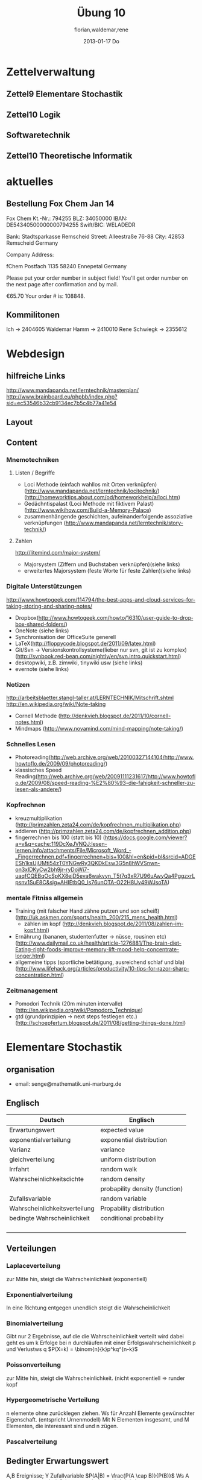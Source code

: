 #+LINK: zk /home/florian/Dropbox/Zettelkasten/
#+LINK: zkp /home/florian/Dropbox/Zettelkasten/res-pic_%s.png
#+LINK: drop /home/florian/Dropbox/%s
#+TODO: TODO | DONE
#+TODO: CANCELED | Restarted
#+TODO: Zettel1 Zettel2 Zettel3 Zettel4 Zettel5 Zettel6 Zettel7 Zettel8 Zettel9 Zettel10 Zettel11 Zettel12 Zettel13 Zettel14
#+DRAWERS: LINKS
#+latex_header:\input{commands.tex}

* Zettelverwaltung
** Zettel9 *Elementare Stochastik*
** Zettel10 *Logik*
** *Softwaretechnik*
** Zettel10 *Theoretische Informatik*
* aktuelles
** Bestellung Fox Chem Jan 14
Fox Chem
Kt.-Nr.: 794255
BLZ: 34050000
IBAN: DE54340500000000794255
Swift/BIC: WELADEDR

Bank: Stadtsparkasse Remscheid
Street: Alleestraße 76-88
City: 42853 Remscheid
Germany

Company Address:

fChem
Postfach 1135
58240 Ennepetal
Germany

Please put your order number in subject field!
You'll get order number on the next page after confirmation and by mail.

€65.70
Your order # is: 108848.
** Kommilitonen
Ich -> 2404605
Waldemar Hamm -> 2410010
Rene Schwiegk -> 2355612
* Webdesign
** hilfreiche Links
http://www.mandapanda.net/lerntechnik/masterplan/
http://www.brainboard.eu/phpbb/index.php?sid=ec53546b32cb9134ec7b5c4b77a41e54
** Layout
** Content
*** Mnemotechniken
**** Listen / Begriffe
- Loci Methode (einfach wahllos mit Orten verknüpfen)
     (http://www.mandapanda.net/lerntechnik/locitechnik/)
     (http://homeworktips.about.com/od/homeworkhelp/a/loci.htm)
- Gedächntispalast (Loci Methode mit fiktivem Palast)(http://www.wikihow.com/Build-a-Memory-Palace)
- zusammenhängende geschichten, aufeinanderfolgende assoziative verknüpfungen (http://www.mandapanda.net/lerntechnik/story-technik/)
**** Zahlen
#+Begin: links
http://litemind.com/major-system/
#+End
- Majorsystem  (Ziffern und Buchstaben verknüpfen)(siehe links)
- erweitertes Majorsystem (feste Worte für feste Zahlen)(siehe links)
*** Digitale Unterstützungen
#+Begin: links
http://www.howtogeek.com/114794/the-best-apps-and-cloud-services-for-taking-storing-and-sharing-notes/
#+End:
- Dropbox(http://www.howtogeek.com/howto/16310/user-guide-to-dropbox-shared-folders/)
- OneNote (siehe links)
- Synchronisation der OfficeSuite generell 
- LaTeX(http://floppycode.blogspot.de/2011/09/latex.html)
- Git/Svn -> Versionskontrollsysteme(lieber nur svn, git ist zu komplex)
  (http://svnbook.red-bean.com/nightly/en/svn.intro.quickstart.html)
- desktopwiki, z.B. zimwiki, tinywiki usw (siehe links)
- evernote (siehe links)
*** Notizen
#+Begin: links
http://arbeitsblaetter.stangl-taller.at/LERNTECHNIK/Mitschrift.shtml
http://en.wikipedia.org/wiki/Note-taking
#+End:
- Cornell Methode (http://denkvieh.blogspot.de/2011/10/cornell-notes.html)
- Mindmaps (http://www.novamind.com/mind-mapping/note-taking/)
*** Schnelles Lesen
- Photoreading(http://web.archive.org/web/20100327144104/http://www.howtoflo.de/2009/09/photoreading/)
- klassisches Speed Reading(http://web.archive.org/web/20091111231617/http://www.howtoflo.de/2009/08/speed-reading-%E2%80%93-die-fahigkeit-schneller-zu-lesen-als-andere/)
*** Kopfrechnen
- kreuzmultiplikation (http://primzahlen.zeta24.com/de/kopfrechnen_multiplikation.php)
- addieren (http://primzahlen.zeta24.com/de/kopfrechnen_addition.php)
- fingerrechnen bis 100 (statt bis 10) (https://docs.google.com/viewer?a=v&q=cache:119DcXeJVNQJ:lesen-lernen.info/attachments/File/Microsoft_Word_-_Fingerrechnen.pdf+fingerrechnen+bis+100&hl=en&pid=bl&srcid=ADGEESh1ksUjUMti54zT0YNGwRy3QKDkEsw3G5n8hWVSnwn-on3xIDKyCw2bh9jr-ryDoWi7-uaqfCQEBqOcSpKX8ejD5eva6wakvyn_T5t7q3xR7U96uAwyQa4PggzxrLpsnv1SuE8C&sig=AHIEtbQ0_Is76unOTA-O22H8Uv49WJsoTA)
*** mentale Fitniss allgemein
- Training (mit falscher Hand zähne putzen und son scheiß)(http://uk.askmen.com/sports/health_200/215_mens_health.html)
  - zählen im kopf (http://denkvieh.blogspot.de/2011/08/zahlen-im-kopf.html)
- Ernährung (bananen, studentenfutter -> nüsse, rousinen etc)(http://www.dailymail.co.uk/health/article-1276881/The-brain-diet-Eating-right-foods-improve-memory-lift-mood-help-concentrate-longer.html)
- allgemeine tipps (sportliche betätigung, ausreichend schlaf und bla) (http://www.lifehack.org/articles/productivity/10-tips-for-razor-sharp-concentration.html)
*** Zeitmanagement
- Pomodori Technik (20m minuten intervalle) (http://en.wikipedia.org/wiki/Pomodoro_Technique)
- gtd (grundprinzipien -> next steps festlegen etc.)(http://schoepfertum.blogspot.de/2011/08/getting-things-done.html)
* Elementare Stochastik 
** organisation
- email: senge@mathematik.uni-marburg.de
** Englisch
| Deutsch                       | Englisch                       |
|-------------------------------+--------------------------------|
| Erwartungswert                | expected value                 |
| exponentialverteilung         | exponential distribution       |
| Varianz                       | variance                       |
| gleichverteilung              | uniform distribution           |
| Irrfahrt                      | random walk                    |
| Wahrscheinlichkeitsdichte     | random density                 |
|                               | probapility density (function) |
| Zufallsvariable               | random variable                |
| Wahrscheinlichkeitsverteilung | Propability distribution       |
| bedingte Wahrscheinlichkeit   | conditional probability        |
|                               |                                |
|                               |                                |
|                               |                                |
|                               |                                |

** Verteilungen
*** Laplaceverteilung
zur Mitte hin, steigt die Wahrscheinlichkeit (exponentiell)
*** Exponentialverteilung
In eine Richtung entgegen unendlich steigt die Wahrscheinlichkeit
*** Binomialverteilung
    Gibt nur 2 Ergebnisse, auf die die Wahrscheinlichkeit verteilt wird
    dabei geht es um k Erfolge bei n durchläufen mit einer Erfolgswahrscheinlichkeit
    p und Verlustws q
    $P(X=k) = \binom{n}{k}p^kq^{n-k}$
*** Poissonverteilung
      zur Mitte hin, steigt die Wahrscheinlichkeit. (nicht exponentiell => runder kopf
*** Hypergeometrische Verteilung
n elemente ohne zurücklegen ziehen. Ws für Anzahl Elemente gewünschter Eigenschaft.
     (entspricht Urnenmodell)
[[/home/florian/Zettelkasten/zettelkasten.org_20130112_073036_9890xDI.png]]
Mit N Elementen insgesamt, und M Elementen, die interessant sind und n zügen.
[[file:hyper_res.png]]
*** Pascalverteilung
[[file:zettelkasten.org_20130118_220037_1617Jik-0.png]]
[[file:zettelkasten.org_20130118_221649_1617Wsq-0.png]]
[[file:zettelkasten.org_20130118_221743_1617VAA-0.png]]
[[file:zettelkasten.org_20130118_221808_1617iKG-0.png]]
** Bedingter Erwartungswert
   A,B Ereignisse; Y Zufallvariable
$P(A|B) = \frac{P(A \cap B)}{P(B)}$ Ws A wenn B bekannt
$P(Y|B) = \frac{E(1_{B} * Y)}{P(B)}$
[[docview:~/Dropbox/st/s0.pdf::1][Skript]]
** Bedingte Wahrscheinlichkeiten
- [[file:201301ad-0747279890-NO.png]] also die Wahrscheinlichkeit, dass 2 Ereignisse zusammen eintreten, ist so hoch wie
    wie die Wahrscheinlichkeit das A eintritt, wenn B schon eingetreten ist, mal die Wahrscheinlichkeits
    für B's eintreten
- [[file:201301ad-0749509890LYU.png]] 
- [[file:201301ad-0812329890_At.png]]
- bei stochastischer Unabhängigkeit gilt wie gewohnt: [[file:201301ad-0812459890MLz.png]] 
  => P(A|B) = P(A)

- [[/home/florian/Zettelkasten/zettelkasten.org_20130112_075523_9890Yia2.png]]
[[/home/florian/Zettelkasten/zettelkasten.org_20130112_075648_9890lsg2.png]]
[[file:201301ad-0847319890y9a.png]]

- bei stochastischer Unabhängigkeit: P(Y=y|X=x)=P(Y=y)
- [[file:201301ad-0816259890-UC.png]]
- [[file:201301ad-0822389890LfI.png]] 
[[/home/florian/Zettelkasten/res_zettelkasten.org_20130112_082438_9890YpO.png]]
[[/home/florian/Zettelkasten/res_zettelkasten.org_20130112_082651_9890lzU.png]]
** likelihood Schätzung
*** Prinzip
[[/home/florian/Zettelkasten/zettelkasten.org_20130118_020812_13098Bpx-0.png]]
[[/home/florian/Zettelkasten/zettelkasten.org_20130118_020812_13098Bpx-1.png]]
[[/home/florian/Zettelkasten/zettelkasten.org_20130118_020841_13098zyA.png]]
*** Beispiel
[[/home/florian/Zettelkasten/zettelkasten.org_20130118_020932_13098A9G-0.png]]
[[/home/florian/Zettelkasten/zettelkasten.org_20130118_020932_13098A9G-1.png]]
[[/home/florian/Zettelkasten/zettelkasten.org_20130118_020932_13098A9G-2.png]]
[[/home/florian/Zettelkasten/zettelkasten.org_20130118_020932_13098A9G-3.png]]
[[/home/florian/Zettelkasten/zettelkasten.org_20130118_020932_13098A9G-4.png]]
[[/home/florian/Zettelkasten/zettelkasten.org_20130118_020932_13098A9G-5.png]]
[[/home/florian/Zettelkasten/zettelkasten.org_20130118_020932_13098A9G-6.png]]
[[/home/florian/Zettelkasten/zettelkasten.org_20130118_020932_13098A9G-7.png]]
[[/home/florian/Zettelkasten/zettelkasten.org_20130118_020932_13098A9G-8.png]]
[[/home/florian/Zettelkasten/zettelkasten.org_20130118_021018_13098NHN-0.png]]
[[/home/florian/Zettelkasten/zettelkasten.org_20130118_021018_13098NHN-1.png]]
[[/home/florian/Zettelkasten/zettelkasten.org_20130118_021018_13098NHN-2.png]]
[[/home/florian/Zettelkasten/zettelkasten.org_20130118_021018_13098NHN-3.png]]
[[/home/florian/Zettelkasten/zettelkasten.org_20130118_021018_13098NHN-4.png]]
[[/home/florian/Zettelkasten/zettelkasten.org_20130118_021018_13098NHN-5.png]]
[[/home/florian/Zettelkasten/zettelkasten.org_20130118_021018_13098NHN-6.png]]
[[/home/florian/Zettelkasten/zettelkasten.org_20130118_021018_13098NHN-7.png]]
[[/home/florian/Zettelkasten/zettelkasten.org_20130118_021018_13098NHN-8.png]]
[[/home/florian/Zettelkasten/zettelkasten.org_20130118_021018_13098NHN-9.png]]
[[/home/florian/Zettelkasten/zettelkasten.org_20130118_021018_13098NHN-10.png]]
[[/home/florian/Zettelkasten/zettelkasten.org_20130118_021018_13098NHN-11.png]]
[[/home/florian/Zettelkasten/zettelkasten.org_20130118_021018_13098NHN-12.png]]
[[/home/florian/Zettelkasten/zettelkasten.org_20130118_021018_13098NHN-13.png]]
[[/home/florian/Zettelkasten/zettelkasten.org_20130118_021018_13098NHN-14.png]]
[[/home/florian/Zettelkasten/zettelkasten.org_20130118_021018_13098NHN-15.png]]
[[/home/florian/Zettelkasten/zettelkasten.org_20130118_021018_13098NHN-16.png]]
[[/home/florian/Zettelkasten/zettelkasten.org_20130118_021018_13098NHN-17.png]]
[[/home/florian/Zettelkasten/zettelkasten.org_20130118_021040_13098aRT-0.png]]
[[/home/florian/Zettelkasten/zettelkasten.org_20130118_021040_13098aRT-1.png]]
[[/home/florian/Zettelkasten/zettelkasten.org_20130118_021040_13098aRT-2.png]]
[[/home/florian/Zettelkasten/zettelkasten.org_20130118_021040_13098aRT-3.png]]
[[/home/florian/Zettelkasten/zettelkasten.org_20130118_021040_13098aRT-4.png]]
[[/home/florian/Zettelkasten/zettelkasten.org_20130118_021040_13098aRT-5.png]]
[[/home/florian/Zettelkasten/zettelkasten.org_20130118_021040_13098aRT-6.png]]
[[/home/florian/Zettelkasten/zettelkasten.org_20130118_021040_13098aRT-7.png]]
[[/home/florian/Zettelkasten/zettelkasten.org_20130118_021040_13098aRT-8.png]]
[[/home/florian/Zettelkasten/zettelkasten.org_20130118_021040_13098aRT-9.png]]
[[/home/florian/Zettelkasten/zettelkasten.org_20130118_021040_13098aRT-10.png]]
[[/home/florian/Zettelkasten/zettelkasten.org_20130118_021040_13098aRT-11.png]]
[[/home/florian/Zettelkasten/zettelkasten.org_20130118_021040_13098aRT-12.png]]
[[/home/florian/Zettelkasten/zettelkasten.org_20130118_021040_13098aRT-13.png]]
[[/home/florian/Zettelkasten/zettelkasten.org_20130118_021040_13098aRT-14.png]]
** Zusammenhänge
- Var(X) = Cov(X,X)
- Cov(X,Y) = E(X*Y) - E(X)E(Y)

** Wörterbuch
- fast sichere Konvergenz ::  [[file:201301ad-12522012712rsM.png]] entspricht [[file:201301ad-1253481271242S.png]]
     alternativ: \( Pr(\lim{n\ri \infty}X_n = X) = 1\)
- Konvergenz der Wahrscheinlichkeit :: [[file:201301ad-13014912712sfr.png]] entspricht [[file:201301ad-12553512712FBZ.png]] 
     die Ws dafür, dass der Abstand X_n zu X >= epsilon ist, wird zunehmend kleiner (bis 0)
- Erwartungswert :: [[file:201301ad-2329314949s0X.png]] = [[file:201301ad-23333749495-d.png]]
		    für Abwandlung relativer Häufigkeit:  E(X[n])=z => E(X[n]/n)=z/n
		    E(E[X|Y]) = E(X)
- Zufallsvariable :: Abbildung [[file:201212ad-1900221184eoW.png]] wobei [[file:201212ad-1901251184ryc.png]] messbare Räume
- messbarer Raum :: existiert Abbildung Raum auf Maßraum
- Maßraum :: der Raum in den eine Maßfunktion zuordnet (z.B. 0..1 für Ws)
- Wahrscheinlichkeitsfunktion ::  [[file:201212ad-190439118448i.png]]
- Wahrscheinlichkeitsdichte :: gibt zu Intervall die Wahrscheinlichkeit an, zB P(a < X < b)
- Wahrscheinlichkeitsverteilung :: alle möglichen Zvar - outputs und ihre Wahrscheinlichkeiten
- gleichverteilt :: alle outputs sind gleich wahrscheinlich
- Varianz :: [[file:zettelkasten.org_20121229_215420_14976asg.png]] = [[file:201212ad-21574114976n2m.png]] (o = Standardabweichung)
	    Var[X] = E(Var[X | Y]) + Var(E[X | Y])
	     Var[X] = E[X^2] - E[X]^2
           = irgend ein Maß für die mittleren Abweichungen vom Erwartungswert
	    = [[file:201301ad-0049294949gkk.png]] = [[file:201301ad-0054574949tuq.png]]
	     Bei Binomial mit n Versuchen: = n*p*(1-p)
	        für Abwandlung relativer Häufigkeit: V(X[n])=z 
	           => V([[file:201301ad-1614254949GeA.png]]) = [[file:201301ad-1613574949UUx.png]]
- Kovarianz :: [[file:zettelkasten.org_20121229_220016_149760At.png]] 
	   = misst die zusammenhänge der Wert
	       [[file:conv_res.png]]
            Cov(X,Y) = E(X*Y) - E(X)E(Y)
	    Cov(X,Y) = Cov(Y,X)
	    Cov(X+Y, Z) = Cov(X, Z) + Cov(Y, Z)
  entwicklung von X und Y, also hohe Werte von X
  => hohe Werte Y ...
- Tschebyscheff-Ungleichung :: Mit Erwartungswert und Varianz werden Wahrscheinlichkeiten
   für Werte < Erwartungswert bestimmt/eingegrenzt (minimale Wahrscheinlichkeit)
     = [[file:201212ad-07253120660_2o.png]]    \sigma^2 ist varianz, \mu ist Erwartungswert
- Wahrscheinlichkteisraum :: [[file:201212ad-15510922908saY.png]] = Raum mit Ereignissen und Wahrscheinlichkeitsfunktion da drauf
- Indikator- / charakteristische Funktion :: 1_T oder \mathcal{x}_T wenn x in T 1 sonst 0
- Bayes - Theorem :: [[/home/florian/Zettelkasten/zettelkasten.org_20130103_124645_22923q8L.png]]  und [[file:201301ad-12575411367wd2.png]]

- diskrete Wahrscheinlichkeitsverteilung :: normalfall, bildet auf endliche / abzählbare Menge ab
- hypergeometrische Verteilung :: n elemente ohne zurücklegen ziehen. Ws für Anzahl Elemente gewünschter Eigenschaft.
     (entspricht Urnenmodell)
- 





** Zettel-06
*** Dateien
    [[/home/florian/Dropbox/st/st-zettel-06/st-zettel-06.pdf::NNN][st-zettel-06.pdf]]
    [[/home/florian/Dropbox/st/st-zettel-06/st-loesung-06.tex::NNN][st-loesung-06.tex]]
*** Informationen
**** Aufgabe 1
a)
$2^{-k}\binom{k}{(k+z)/2}\\$ = P(S_k = w) mit w aus Omega_n
$2^{k}$ offensichtlich Anzahl der Blätter also auch Pfade
Damit bestimmte Nummer erreicht wird, muss es entsprechend
mehr '+1'er als '-1'er geben (k+z). (Um von k zu z zu kommen)

b) Erwartungswert ist jedenfalls 0
darauf beschränken das es gerade sein muss, zB mit 2m als index oder so

c) Wahrscheinlichkeit für Rückker bei bei unendlich ist 1
[[/home/florian/Dropbox/Zettelkasten/zettelkasten.org_20121212_065955_6717Vos.png]] allgemein
[[/home/florian/Dropbox/Zettelkasten/zettelkasten.org_20121212_070048_6717iyy.png]] bei Symmetrie
[[/home/florian/Dropbox/Zettelkasten/zettelkasten.org_20121212_070111_6717U8B.png]]

$\frac{n}{2}$ einser um Zustand zu halten (rest passt dann ja),
und $\frac{k}{2}$ um da ja aufgestiegen werden soll
die müssen allen innerhalb des Pfades gezogen werden

**** Aufgabe 3
[[/home/florian/Dropbox/Zettelkasten/zettelkasten.org_20121212_071546_6717hGI.png]]
==Wahrscheinlichkeit, für X >= x+t wenn X>= x schon bekannt==
[[/home/florian/Dropbox/Zettelkasten/zettelkasten.org_20121212_084713_6717W3b.png]]
[[/home/florian/Dropbox/Zettelkasten/zettelkasten.org_20121212_082939_6717Jmh.png]]

-------------------------------------------------------------

[[/home/florian/Dropbox/Zettelkasten/zettelkasten.org_20121212_095257_67179ci.png]]

** Zettel-07
[[~/Dropbox/st/st-zettel-07/st-zettel-07.pdf][st-zettel-07.pdf]]
[[~/Dropbox/st/st-zettel-07/st-loesung-07.tex][st-loesung-07.tex]]
[[~/Dropbox/st/st-zettel-07/st-loesung-07.pdf][st-loesung-07.pdf





]]
** Zettel-08
[[docview:~/Dropbox/st/st-zettel-08/st-zettel-08.pdf::1][st-zettel-08.pdf]]
[[~/Dropbox/st/st-zettel-08/st-loesung-08.tex][st-loesung-08.tex]]
*** header
#+BEGIN_SRC latex :tangle st-loesung-08.tex
  \documentclass[11pt]{amsart}
  \usepackage[utf8]{inputenc}
  \usepackage{amssymb,amsmath}
  \usepackage{verbatim}
  \usepackage{color}
  \usepackage{geometry}
  \geometry{a4paper,left=2cm,right=2cm, top=1.5cm, bottom=1.5cm} 
  \usepackage{amsthm}
  \usepackage{stmaryrd}
  \usepackage{graphicx}
  
  %\includegraphics{?} setzt bild ein
  %\ref{labelname} erstellt link zu labelname
  %\label{labelname} kann einfach irgendwo drangesetz werden
  
  \newtheorem{defi}{Definition}
  \newtheorem{axiom}{Axiom}
  \newtheorem{nota}{Notation}
  \newtheorem{prop}{Proposition}
  \newtheorem{satz}{Satz}
  \newtheorem{umf}{Umformung}
  
  \newenvironment{beweis}{\par\begingroup%
  \settowidth{\leftskip}{\textsc{Beweis:~}}%
  \noindent\llap{\textsc{Beweis:~}}}{\hfill$\Box$\par\endgroup}
  
  \renewcommand{\baselinestretch}{1}
  \newcommand{\words}{\Sigma^* \backslash \{\epsilon\}}
  \newcommand{\etrans}[1]{\bar{\delta}(#1)}
  \renewcommand{\P}{\mathbb{P}}
  
  \title{Zettel 8}
  \author{Florian Lerch(2404605)/Waldemar Hamm(2410010)}
  %\date{} % Activate to display a given date or no date (if empty),
  % otherwise the current date is printed 
  
  \begin{document}
  \maketitle
  
  \end{documenr}
#+END_SRC 
*** Aufgabe 1
#+BEGIN_SRC latex :tangle st-loesung-08.tex
\subsection*{Aufgabe 1}
#+END_SRC
**** a) 
#+BEGIN_SRC latex :tangle st-loesung-08.tex
\subsubsection*{a)}
#+END_SRC
Es gibt 32 Karten, 4 davon sind Buben
Jeder der 3 Spieler erhält 10 Karten
Die Wahrscheinlichkeit für einen Buben liegt bei 4/32 = 1/8 für jeden Kartenzug
[[file:201212ad-1238161774nwx.png]] enthält die mögliche Anzahl Buben in einer Hand = {0,1,2,3,4}
Man kann das ganze als Binomialverteilung interpretieren, wenn die Karten mit einem mal
verteilt werden und jeder Spieler nur seine eigenen Karten kennt
[[file:201212ad-1302231774zON.png]] die Karten somit also unabhängig voneinander sind
Als posititvis Ergebnis wird dabei das ziehen eines Buben und als negatvives Ergebnis wird das ziehen
einer anderen Karte betrachtet.
Es ergibt sich also für die Wahrscheinlichkeitsfunktion:
[[file:201301ad-17585933894AO.png]]
, also alle Möglichkeiten ([[file:201301ad-1800443389FLU.png]]) omega mal einen Buben zu ziehen ([[file:201212ad-1310561774BMy.png]]) und bei allen anderen Zügen keinen ([[file:201212ad-1312321774AgH.png]])

#+BEGIN_SRC latex :tangle st-loesung-08.tex
Der Raum $\Omega$ soll die Anzahl der Buben enthalten die ein Spieler jeweils in der Hand hält. Da es nur 4
Buben gibt, gilt also: $\Omega = \{0,1,2,3,4\}$. $\mathbb{P}: \Omega \rightarrow [0,1]$ soll nun also  die Wahrscheinlichkeit
dafür darstellen, dass ein Spieler die jeweilige Anzahl Buben in seinen 10 Karten besitzt.
Bei 32 Karten und 4 Buben liegt die Wahrscheinlichkeit bei jeder einzelnen zugeteilten Karte bei $\frac{4}{32} =
\frac{1}{8}$ dafür, dass es sich um einen Buben handelt.\\
Da die Karten alle direkt zugeteilt werden und wir nur die Wahrscheinlichkeit für alle 10 Karten zusammen betrachten,
beeinflussen sich die einzelnen Karten in ihrer Wahrscheinlichkeit nicht wir können somit die Binomialverteilung
für $\mathbb{P}$ verwenden.\\
Es ergibt sich somit: $\mathbb{P}(\omega) = \binom{10}{\omega}*(\frac{1}{8})^{\omega}*(\frac{7}{8})^{10-\omega}$ für $\omega \in \Omega$ 
#+END_SRC

**** b)
#+BEGIN_SRC latex :tangle st-loesung-08.tex
\subsubsection*{b)}
#+END_SRC

Aus Sicht des jeweiligen Spielers befinden sich nun noch 4 - X Karten im Spiel. Für die Karten im Skat gilt
daher das selbe Prinzip wie schon in a), d.h. Binomialverteilung.
Für beide Karten liegt die Wahrscheinlichkeit dafür, dass es sich um einen Buben handelt, bei
[[file:201212ad-1423041774NqN.png]] \frac{4-X}{32} und somit kann dann der Ereignisraum [[file:201212ad-1424261774a0T.png]] mit {0,1,2} definiert echo $USER
if [ "$USER" == "root" ]; then
echo "test";
else echo "ru";
fi
werden, und 
[[file:201301ad-1844013389GFn.png]]
P(\omega | X = k) = (\frac{4-X}{32})^{\omega} * (1 - \frac{4-X}{32})^{2 - \omega}

#+BEGIN_SRC latex :tangle st-loesung-08.tex
Aus Sicht des jeweiligen Spielers befinden sich nun noch 4 - X Karten im Spiel. Für die Karten im Skat gilt
daher das selbe Prinzip wie schon in a), d.h. Binomialverteilung. \\
Sei $\Omega' = \{0,1,2\}$ und somit also die möglichen Anzahlen an Buben im Skat. \\
Analog zu a) ergibt sich für $\mathbb{P}(Y|X = k)$ nun für 2 Kartenziehungen und einer Wahrscheinlichkeit
von $\frac{4-X}{32}$ für einen Buben pro Karte:\\
Für $\omega \in \Omega:$ $\mathbb{P}(Y = \omega |X = k) = \binom{32}{\omega}(\frac{4-X}{32})^{\omega} * (1 - \frac{4-X}{32})^{2 - \omega}$
#+END_SRC
**** Notizen
[[/home/florian/Zettelkasten/zettelkasten.org_20130103_203347_22923fmr.png]]
[[/home/florian/Zettelkasten/zettelkasten.org_20130103_203414_22923swx.png]]
[[/home/florian/Zettelkasten/zettelkasten.org_20130103_204351_229234ON.png]]
[[/home/florian/Zettelkasten/zettelkasten.org_20130103_204403_22923FZT.png]]

*** Aufgabe 2
#+BEGIN_SRC latex :tangle st-loesung-08.tex
\subsection*{Aufgabe 2}
#+END_SRC

Fairer Würfel 2 mal geworfen
X = Augen erster Wurf
Y = Maximum beider Augenzahlen bzw. Summe
**** a)
Bedingte Wahrscheinlichkeit für Y mit X = k
P(Y|X=k)
d.h. die Wahrscheinlichkeit für die Unterschiedlichen
möglichen Augen von Y, wenn k schon bekannt ist.

Durch das gegebene X verschiebt sich lediglich der Raum
der möglichen Ergebnisse für Y. Dabei wird aber keines
dieser Ergebnisse wahrscheinlicher oder Unwahrscheinlicher.

Der Bildraum ist daher: [k,12-k] \in N
#+BEGIN_SRC latex :tangle st-loesung-08.tex
\subsubsection*{a)}
Ohne Betrachtung von X gilt zunächst: $Y$ bildet auf $[2,12] \subset N$ \\
Ferner biledet X auf $[1,6] \subset N$ ab, mit gleichen Wahrscheinlichkeiten der Werte, es gilt also: $P(X=x) = \frac{1}{6}$ für $x \in [1,6]$ \\
$\Rightarrow P(Y = y | X = k) = \frac{P(X=k , Y = y)}{P(X = k)} = \frac{P(X=k , Y = y)}{6}$ \\
$ = \begin{cases} \frac{1}{6} &\mbox{falls } k < y \leq 6+k \\ 0 &\mbox{sonst} \end{cases}$ \\
#+END_SRC
**** b)
g(k) = E(Y | X = k) Der Erwartungswert für ein bestimmtes Y, bei gegebenem X.
Abermals handelt es im im Grunde nur um eine simple Gleichverteilung der Wahrscheinlichkeiten in Y.
Der Erwartungswert für z.B. X wäre: E[X] = 1/6 * 1 + 1/6 * 2 ... = 1/6(1+2+3+4+5+6) = 21/6 = 3,5
Es ist anzunehmen, dass auch hier nur eine Verschiebung um k statt findet
Test X=1 Ws für Y: 1/6(2+3+4+5+6+7) = 27/6 = 9/2 = 4,5  *passt*
Test X=2 Ws für Y: 1/6(3+4+5+6+7+8) = 33/6 = 11/2 = 5,5 *passt*
#+BEGIN_SRC latex :tangle st-loesung-08.tex
\subsubsection*{b)}
$g(k) := E[Y|X=k] = \sum_yy*P(Y=y | X = k) = \sum_{k < y \leq k+6}y*\frac{1}{6} = \frac{1}{6} * (k+1 + ... + k+6) = \frac{21}{6}*k = 3,5k$
#+END_SRC

**** c)
E[Y] und E[g(X)]

Für E[Y] ist die Summe des ersten Wurfes unbekannt. Aus diesem Grund, sind die einzelnen Ergebnisse nichmehr
nur um eine Konstante verschoben und sind auch nicht mehr alle gleich wahrscheinlich.
Die Ws Verteilung wird zur Mitte hin spitzer und sollte Symmetrisch sein, so dass 5,5 der Erwartungswert sein sollte.
Stimmt nicht, die Symmetrie ist so gar nicht gegeben, da die 0 fehlt. Daher ist auch E[X] = 3,5 und nicht 3.
Neuer Tipp: 7  Kann man Erwartungswerte vielleicht addieren? Eigentlich spricht nichts dagegen. E[X] = E[Z] = 3,5
Y als die Summe aus beidem ist daher 7.

E[g(X)] = Erwartungswert des Erwartungswertes? o.O

Was ist g(X)? g(k) := E(Y | X = k)
g(X) = E(Y | X = X) oO
= E(Y) ? das ist ja schon das andere

E[ 3,5 + k] <= würde nicht gehen bzw. wäre konstant da k konstant aber:
E[3,5 + X] = 3,5 + E[X]  <= wäre nicht unbedingt so machbar. 

*E[g(X)] = E[E(Y|X)]*   <=== wichtig, fest definiert

#+BEGIN_SRC latex :tangle st-loesung-08.tex
\subsubsection*{c)}
Sei Z die Augenzahl des 2. Wurfes, so das gilt Y = X+Z \\
$\Rightarrow E[Y] = E[X+Z] = E[X]+E[Z] = 3,5 + 3,5 = 7$ \\
$E[g(X)] = E[E(Y|X)] = E[\sum_yy*P(Y=y | X )] = \sum_x[\sum_yy*P(Y=y|X=x)]*P(X=x)$ \\
$= \sum_x\sum_yy*P(Y=y|X=x)*P(X=x) = \sum_yy*\sum_xP(Y=y, X=x) = \sum_yy*P(Y=y) = E(Y) = 7$ \\
#+END_SRC
   
*** Aufgabe 3
#+BEGIN_SRC latex :tangle st-loesung-08.tex
\subsection*{Aufgabe 3}
#+END_SRC
**** a)
#+BEGIN_SRC latex :tangle st-loesung-08.tex
\subsubsection*{a)}
#+END_SRC

- X, Y Zufallsvariablen -> aus ereignisraum in anderen raum
- [[file:201212ad-1854041184ReQ.png]] => existiert also
- X^2 <=> Quadrat der jeweiligen Outputs
- [[file:201212ad-21415714976zNO.png]]
 [[file:201212ad-21480714976AYU.png]]
E(X^2) = \sum_{\omega \in \Omega}X(\omega)^2P(X=X(\omega))

 [[file:201212ad-05550220660LHc.png]]
E[X+Y] = \sum_{\omega \in \Omega}(X(\omega)+Y(\omega))*P(\omega)

Bekannt:
 [[file:201212ad-05585120660YRi.png]]
E[X*X] = \sum_{\omega \in \Omega}(X(\omega)*X(\omega))*P(\omega) < \infty


=> Cov(X+Y, X-Y) = E[ (X+Y) * (X-Y) ] - E(X+Y)E(X-Y)
                    = E[ X^2 - Y^2 ] - E(X+Y)E(X-Y)

                 = E[ ([X+Y]-E[X+Y]) * ([X-Y] - E[X-Y])  ]
		    = E[  [X+Y][X-Y] - [X+Y]E[X-Y] - E[X+Y][X-Y] + E[X+Y]E[X-Y]   ]
       = E[  X^2 - Y^2 - (E[X-Y]X + E[X-Y]Y) - (E[X+Y]X - E[X+Y]Y) + E[X+Y]E[X-Y]  ]
       = E[  X^2 - Y^2 - E[X-Y]X - E[X-Y]Y - E[X+Y]X + E[X+Y]Y + E[X+Y]E[X-Y]  ]

=> Cov(X+Y, X-Y) = Cov(X,X-Y) + Cov(Y,X-Y) = Cov(X-Y,X) + Cov(X-Y, Y) = Cov(X,X) - Cov(Y,X) + Cov(X,Y) - Cov(Y,Y) = Cov(X,X) - Cov(Y,Y)
= Var(X) - Var(Y) = 0 (da gleichverteilt)
#+BEGIN_SRC latex :tangle st-loesung-08.tex
Da X und Y gleichverteilt sind, gilt: $Var(X) = Var(Y) \rightarrow Var(X) - Var(Y) = 0$\\
Durch die symmetrie der Kovarianz lässt sich umformen:\\
$Cov(X+Y, X-Y) = Cov(X,X-Y) + Cov(Y,X-Y) = Cov(X-Y,X) + Cov(X-Y, Y) = Cov(X,X) - Cov(Y,X) + Cov(X,Y) - Cov(Y,Y)$\\
$ = Cov(X,X) - Cov(Y,Y) = Var(X) - Var(Y) = 0$
#+END_SRC

**** b)
#+BEGIN_SRC latex :tangle st-loesung-08.tex
\subsubsection*{b)}
#+END_SRC

#+BEGIN_SRC latex :tangle st-loesung-08.tex
Für Unabhängigkeit müsste gelten: $\mathbb{P}([X+Y]*[X-Y]) = \mathbb{P}(X+Y)*\mathbb{P}(X-Y) \Leftrightarrow \mathbb{P}(X^2 - Y^2) = \mathbb{P}(X+Y)*\mathbb{P}(X-Y)$ \\
Es gelte $\mathbb{P}(z) = \begin{cases} 1 &\mbox{falls } z=-1 \\ 0 &\mbox{sonst} \end{cases}$
\begin{tabbing}
Sei X = 0 und Y = 1 \=$\Rightarrow \mathbb{P}(X^2-Y^2) = \mathbb{P}(-1) = 1$ \\
\> $\Rightarrow \mathbb{P}(X+Y)*\mathbb{P}(X-Y) = \mathbb{P}(1)*\mathbb{P}(-1) = 0*1 = 0 \not = 1$

\end{tabbing}
$\Rightarrow$ in diesem Beispiel sind die Zufallsvariablen X+Y und X-Y zwar unkorelliert (Kovarianz ist 0) aber nicht unabhängig. 
#+END_SRC

**** Lösung Wikipedia:
[[/home/florian/Zettelkasten/zettelkasten.org_20121230_061645_20660lbo.png]]

*** Aufgabe 4
#+PROPERTY: tangle yes  
#+BEGIN_SRC latex :tangle st-loesung-08.tex
  \subsection*{Aufgabe 4}
#+END_SRC

**** a)
#+BEGIN_SRC latex :tangle st-loesung-08.tex
\subsubsection*{a)}
#+END_SRC

n = Anzahl Würfel
S_n = Anzahl Erfolge (1 gewürfelt)
Ws für Erfolg = 1/5
Würfel haben kein Gedächtnis -> binomialverteilung
mit 1/5 erfolg und 4/5 misserfolg

[[file:201212ad-07284220660MBv.png]]
P[|\frac{S_n}{n} - \frac{1}{5}| < \epsilon] \geq 1 - \frac{\sigma^2}{\epsilon^2} 

[[file:201212ad-07460520660LVE.png]]
\Omega = \{1, 2, 3, 4, 5, 6\}
[[file:201212ad-07463620660lpQ.png]]
E[X^2] = \sum_{\omega_1, \omega_2, \omega_3}

S_n = Anzahl der einser bei den Würfen, und n = Anzahl der Würfel
=> [[file:201301ad-2323424949SgL.png]] sollte [[file:201301ad-2323574949fqR.png]] ergeben, bzw. dorthin streben
[[file:201301ad-2334504949GJk.png]]

[[file:201301ad-005922494964w.png]] 

V(X) = E([X - E(X)]^2) = E([X-\frac{1}{5}]^2) = E(X^2 - 2 \frac{X}{5} + \frac{1}{25})

Var(X) = 1/5 * 4/5 * n = 4n/25



[[file:201301ad-0047544949Tae.png]]

P[|\frac{S_n}{n} - \frac{1}{5}| < \epsilon] \geq 1 - \frac{4n}{25 * \epsilon^2}

#+BEGIN_SRC latex :tangle st-loesung-08.tex
Die Wahrscheinlichkeit für einen erfolgreichen Wurf (eine 1) liegt bei $\frac{1}{5}$ und für einen 
nicht erfolgreichen Wurf (ungleich 1) somit bei $1 - \frac{1}{5} = \frac{4}{5}$ \\
Da die einzelnen Würfe keinen Einfluss aufeinander nehmen und jeder Wurf klar in Erfolg und Misserfolg 
getrennt werden kann, lässt sich die Varianz der Normalverteilung verwenden, und es ergibt sich: \\
$Var(S_n) = n * \frac{1}{5} * \frac{4}{5} =  \frac{4n}{25}$ \\
$\Rightarrow Var(\frac{S_n}{n}) = \frac{4}{25n}$ \\
Für den Erwartungswert gilt aufgrund der Binomialverteilung: $E(S_n) = \frac{n}{5}$ \\
$\Rightarrow E(\frac{S_n}{n}) = \frac{1}{5}$ \\
Eingesetzt in die Ungleichung ergibt sich somit: $P[|\frac{S_n}{n} - \frac{1}{5}| < \epsilon] \geq 1 - \frac{4}{25n * \epsilon^2}$
#+END_SRC

***** Analoge Lösung mit Münze(a)
Münze positiv oder negativ, analog zu den möglichen Ergebnissen 
des Würfels (1 oder nicht 1)
[[/home/florian/Zettelkasten/zettelkasten.org_20121230_074751_20660yzW.png]]

**** b)
#+BEGIN_SRC latex :tangle st-loesung-08.tex
\subsubsection*{b)}
#+END_SRC

e = 0,001
Wie viele Würfe n nötig, damit Ws > 0.95

Eingesetzt:

ges: 1 - \frac{4}{25n * 0.001^2} > 0.95
<=> 1 - \frac{4}{0.000025n} > 0.95
=> 1 - 0.95 > \frac{4}{0.000025n}
=> 0.05 > \frac{4}{0.000025n} => 0.05 > \frac{4000000}{25n}
=> 0.05 > \frac{1}{160000n}

0.05 = \frac{1}{160000n}
0.05 = \frac{1}{n} * \frac{1}{160000} 
=> 80000 = \frac{1}{n}
=> n = \frac{1}{80000}
 
#+BEGIN_SRC latex :tangle st-loesung-08.tex
Es soll gelten: $1 - \frac{4}{25n * 0.000001} > 0.95$ \\
$\Leftrightarrow 1-0.95 > \frac{4}{25n * 0.000001}$ \\
$\Leftrightarrow 0.05 > \frac{160000}{n}$ \\
$\Leftrightarrow n > 3 200 000$
#+END_SRC

*** Aufgabe 5
#+BEGIN_SRC latex :tangle st-loesung-08.tex
\subsection*{Aufgabe 5}
#+END_SRC
**** a)
#+BEGIN_SRC latex :tangle st-loesung-08.tex
\subsubsection*{a)}
#+END_SRC

Berechnen Sie: [[file:201301ad-12403211367WJq.png]]

- 1 :: Wo steht das Auto
- 2 :: Welche Tür wählt der Kandidat
- 3 :: Welche Tür öffnet der Showmaster daraufhin

Insgesamt existieren 3 * 3 * 3 = 27 Mögliche Kombinationien
Sei j = 1 (für jede andere Zahl gleich):
    (1,1,2) , (1,1,3) , (1,2,3), (1,3,2) => |G_j| = 4 Möglichkeiten, bei 2 Erfolg => 1/2 für erfolg gleich bleiben
Sei k = 1: 
    (1,1,2) , (1,1,3) , (2,1,3) , (3,1,2) => |W_k| = 4 , bei 2 Erfolg
|W_k| = 4 
Sei l = 1: 
    (2,2,1) , (2,3,1), (3,2,1) , (3,3,1) => |M_l| = 4, bei 2 Erfolg

Mit einer Wahrscheinlichkeit von 2/4 konnte der Moderator frei entscheiden, welche Tür er wählt => tür richtig
Mit einer Wahrscheinlichkeit von 2/4 musste er eine bestimmte Tür nehmen => tür falsch

Fall 1: auto getroffen => es existieren 2 andere Möglichkeiten für den Moderator, eine Tür zu wählen
Fall 2: auto nicht getroffen => es existiert nur eine andere Möglichkeit für den Moderötor, eine Tür zu wählen
=> Ws 2/3 das man das Auto vor der Wahl des Moderators nicht getroffen hatte


[[file:201301ad-19123649498Bz.png]]


[[/home/florian/Zettelkasten/zettelkasten.org_20130103_153119_2292345w.png]]

[[/home/florian/Zettelkasten/zettelkasten.org_20130103_153351_22923qDA.png]]

[[/home/florian/Zettelkasten/zettelkasten.org_20130103_153423_229233NG.png]]

[[/home/florian/Zettelkasten/zettelkasten.org_20130103_153540_22923EYM.png]]

[[/home/florian/Zettelkasten/zettelkasten.org_20130103_153611_22923RiS.png]]

[[/home/florian/Zettelkasten/zettelkasten.org_20130103_162431_22923r9S.png]]

[[/home/florian/Zettelkasten/zettelkasten.org_20130103_162552_229234HZ.png]]

P(A_i|B) = \frac{P(A_i) * P(B | A_i)}{P(A_1) * P(B | A_1) + P(A_2) * P(B | A_2) + P(A_3) * P(B | A_3)}


Gesucht: [[file:201301ad-1914034949uLC.png]]  => Ws dass hinter j das Auto steckt, wenn wir k gewählt haben, und der Moderator Tür l geöffnet hat





Open(B) = M_l
Choice(A) = W_k
Prize(C) = G_j
M_l
W_k
G_j

Anwendung Bayes
= \frac{\frac{1}{3} * P( W_k \cap M_l | G_j)}{...}

Für festes j bleiben noch 9 (= 3*3) mögliche Elemente aus Omega,

Der Moderator darf nur Türen wählen, die nicht ungleich j sind bleiben noch 6 (= 3*2) Zustände
(1,1,2),(1,1,3),(1,2,2),(1,2,3),(1,3,2),(1,3,3)
Da darüber hinaus der Moderator aber auch nur Türen wählen kann, die ungleich k sind, bleiben noch 4 (= 2*2) Zustände
(1,1,2),(1,1,3),(1,2,3),(1,3,2)

#+BEGIN_SRC latex :tangle st-loesung-08.tex
$G_j = \{ (j,\omega_2,\omega_3) | \omega_2 \in \{ 1,2,3 \}, \omega_3 \in \{ 1,2,3 \} \backslash  \{ j , \omega_2 \} \}$ \\
        $= \{ \omega \in \Omega | \omega_1 = j \wedge \omega_3 \not = j \wedge \omega_3 \not = \omega_2\ \wedge \omega_3 \not = j \}$ \\
$W_k = \{ ( \omega_1 , k , \omega_3 ) | \omega_1 \in \{ 1,2,3 \} , \omega_3 \in \{ 1, 2, 3 \} \backslash \{\omega_1 , k \} \}$ \\
     $= \{ \omega \in \Omega | \omega_2 = k \wedge \omega_3 \not = k \wedge \omega_3 \not = \omega_1 \wedge \omega_3 \not = k \}$ \\
$M_l = \{ ( \omega_1 , \omega_2 , l ) | \omega_1 \in \{ 1,2,3 \} \backslash \{ l \} , \omega_2 \in \{ 1, 2, 3 \}  \backslash \{ l \} , l \}$ \\
     $= \{ \omega \in \Omega | \omega_1 \not = l \wedge \omega_2 \not = l \wedge \omega_3 = l \}$ \\

$P(G_j | W_k \cap M_l, 1 \leq j,k,l \leq 3) = \frac{P( M_l | W_k , G_j) P(G_j | W_k)}{P(M_l | W_k)}$ \\
$P(M_l | W_k , G_j ) = 1$ , für l \not = k und l \not = j, was immer der Fall ist
$P(G_j | W_k) = \frac{1}{3}$ , da es keine Beeinflussung durch W_k gibt
$P(M_l | W_k) = \frac{1}{2}$ , da für l nur noch 2 Werte bleiben
$P(G_j | W_k , M_l) = \frac{1 * \frac{1}{3}}{\frac{1}{2}} = \frac{2}{3}$

Der Spieler sollte die Tür also auf jeden Fall wechseln, da die Wahrscheinlichkeit, dass der Gewinn
hinter der anderen Tür liegt, bei 2/3 liegt, wohingegen, die Wahrscheinlichkeit der jetztigen Tür
nur bei 1/3 liegt.
#+END_SRC

**** b)
#+BEGIN_SRC latex :tangle st-loesung-08.tex
\subsubsection*{b)}
#+END_SRC

#+BEGIN_SRC latex :tangle st-loesung-08.tex

#+END_SRC
***** Bäume
[[/home/florian/Zettelkasten/zettelkasten.org_20130103_152052_22923ERY.png]]
[[/home/florian/Zettelkasten/zettelkasten.org_20130103_152307_22923elk.png]]
[[/home/florian/Zettelkasten/zettelkasten.org_20130103_162727_22923FSf.png]]

[[/home/florian/Zettelkasten/zettelkasten.org_20130103_203554_22923e6A.png]]
[[/home/florian/Zettelkasten/zettelkasten.org_20130103_203606_22923rEH.png]]
**** c)
#+BEGIN_SRC latex :tangle st-loesung-08.tex
\subsubsection*{c)}
#+END_SRC

#+BEGIN_SRC latex :tangle st-loesung-08.tex
$\Omega = \{(1,2),(1,3),(2,3),(3,2)\}$ \\
Für den Spieler gibt es beim ersten Schritt also 3 Möglichkeiten: Tor 1, 2 oder 3. \\ 
Falls der Spieler Tor 2 oder 3 wählt, so würde er beim wechsel auf der richtigen Tür landen und gewinnen. \\
Nur bei der Wahl von Tor 1 würde er verlieren, so dass sich als Erfolgswahrscheinlichkeit $\frac{2}{3}$ ergibt. \\
Analog dazu liegt die Erfolgswahrscheinlichkeit bei der "nie wechseln Strategie" nur bei $\frac{1}{3}$.
#+END_SRC
*** Aufgabe 6
#+BEGIN_SRC latex :tangle st-loesung-08.tex
\subsection*{Aufgabe 6}
#+END_SRC

2 Proben unterschiedlich => 0,001% Übereinstimmung => 100.000 Fälle einmal
0,0001% also 1 von 1 000 000 hat das selbe DNA Profil
99,99... % sicher

P(schuldig | test schlägt an) = P(test schlägt an | schuldig) * P(test schlägt an) / (P(test schlägt an)P(un...

P(test schlägt an | schuldig) = 1
P(test schlägt an) = 11 / 1 000 000
P(test schlägt an | schuldig) P(schuldig) 

#+BEGIN_SRC latex :tangle st-loesung-08.tex
Sei A das Ereigniss einer gleichen Dna und B eines positives Tests, sowie A' und B' jeweils das Gegenteil.\\
Es gilt: $P(A) = \frac{1}{10^6} \Rightarrow \frac{A'} = \frac{999999}{10^6}$ \\
$P(B | A) = 1$ und $P(B | A') = \frac{1}{10^5}$ \\
$P(B) = P(B \cap A) + P(B \cap A') = P(B|A) * P(A) + P(B|A') * P(A')$ \\
$= \frac{1}{10^6} + \frac{000000}{10^{11}} = \frac{100000 + 999999}{10^{11}}$ \\
$\frac{1099999}{10^{11}} \approx \frac{11}{10^6}$ \\ 
$\Rightarrow P(A | B) = \frac{P(B|A) * P(A)}{P(B)} = \frac{1 * \frac{1}{10^6}}{\frac{10}{10^6}} = \frac{1}{11}$ \\
Die Wahrscheinlichkeit dafür, dass das DNA Profil eines zufällig getestetes Menschen, mit positivem Testergebniss, 
tatsächlich mit dem DNA Profil der Probe vom Tatort übereinstimmt, liegt also bei grade mal $\frac{1}{11}$ \\
#+END_SRC
**** Cancer Rate
[[/home/florian/Zettelkasten/zettelkasten.org_20130103_161650_22923esY.png]]
[[/home/florian/Zettelkasten/zettelkasten.org_20130103_161706_22923r2e.png]]
[[/home/florian/Zettelkasten/zettelkasten.org_20130103_161729_229234Al.png]]

**** nochmal mit Aids
[[/home/florian/Zettelkasten/zettelkasten.org_20130103_162118_22923SVx.png]]
[[/home/florian/Zettelkasten/zettelkasten.org_20130103_162138_22923EfA.png]]
[[/home/florian/Zettelkasten/zettelkasten.org_20130103_162207_22923RpG.png]]
**** Sterbetafeln
[[/home/florian/Zettelkasten/zettelkasten.org_20130103_163636_22923Scl.png]]
*** footer
#+BEGIN_SRC latex :tangle st-loesung-08.tex
\end{document}
#+END_SRC
** Zettel-09
*** header
#+BEGIN_SRC latex :tangle st-loesung-09.tex
\documentclass[11pt]{amsart}
\usepackage[utf8]{inputenc}
\usepackage{amssymb,amsmath}
\usepackage{verbatim}
\usepackage{color}
\usepackage{geometry}
\geometry{a4paper,left=2cm,right=2cm, top=1.5cm, bottom=1.5cm} 
\usepackage{amsthm}
\usepackage{stmaryrd}
\usepackage{graphicx}

%\includegraphics{?} setzt bild ein
%\ref{labelname} erstellt link zu labelname
%\label{labelname} kann einfach irgendwo drangesetz werden

\newtheorem{defi}{Definition}
\newtheorem{axiom}{Axiom}
\newtheorem{nota}{Notation}
\newtheorem{prop}{Proposition}
\newtheorem{satz}{Satz}
\newtheorem{umf}{Umformung}

\newenvironment{beweis}{\par\begingroup%
\settowidth{\leftskip}{\textsc{Beweis:~}}%
\noindent\llap{\textsc{Beweis:~}}}{\hfill$\Box$\par\endgroup}

\renewcommand{\baselinestretch}{1}
\newcommand{\words}{\Sigma^* \backslash \{\epsilon\}}
\newcommand{\etrans}[1]{\bar{\delta}(#1)}
\renewcommand{\P}{\mathbb{P}}

\title{Zettel 09}
\author{Florian Lerch(2404605)/Waldemar Hamm(2410010)}
%\date{} % Activate to display a given date or no date (if empty),
% otherwise the current date is printed 

\begin{document}
\maketitle
#+END_SRC 

*** Aufgabe 1
#+BEGIN_SRC latex :tangle st-loesung-09.tex
\subsection{Aufgabe 1}
#+END_SRC

#+BEGIN: aufgabenstellung
[[/home/florian/Zettelkasten/zettelkasten.org_20130118_005826_13098Ah2-0.png]]
[[/home/florian/Zettelkasten/zettelkasten.org_20130118_005826_13098Ah2-1.png]]
[[/home/florian/Zettelkasten/zettelkasten.org_20130118_005826_13098Ah2-2.png]]
#+END:

Allgemeine Notationen
[[file:201301ad-01291513098zdk.png]] = Stichproben
Likelihood Funktion [[file:201301ad-01311013098Nyw.png]] 
[[file:201301ad-01381913098a82.png]] ist Schätzer des Parameters [[file:201301ad-01382513098MGG.png]]
Beobachtete Stichprobe ist [[file:201301ad-01403213098ZQM.png]]    (einzelnes x kann im grunde auch vektor sein)
[[file:201301ad-01430713098zkY.png]] = maximum likelihood Schätzer
[[file:201301ad-01460913098Ave.png]]
[[file:201301ad-01482413098N5k.png]] ist die Wahrscheinlichkeitsdichte für ein [[file:201301ad-01483513098aDr.png]]
=> [[file:201301ad-01493013098nNx.png]] = Wahrscheinlichkeit für die komplette konkrete Stichprobe

Wahrscheinlichkeit Fisch markiert = [[file:201301ad-01532113098ZXA.png]]
f(x_i | \Theta) = mark / all
x_i = wahr oder falsch ( bernoulli )
[[file:201301ad-02011113098mhG.png]]
[[file:201301ad-02013013098zrM.png]]

[[/home/florian/Zettelkasten/zettelkasten.org_20130118_012557_13098mTe.png]]

#+BEGIN_SRC latex :tangle st-loesung-09.tex
Es handelt sich hierbei um eine Hypergeometrische Verteilung. Gesucht ist der Schätzer, mit dem unsere Stichprobe die höchste Wahrscheinlichkeit aufweist.\\
Sei Y nun die Zufallsvariable, für die Anzahl der markierten Fische im 2. Fang. Als Erwartungswert ergibt sich: $E(Y) = X \fr{W}{N}$. \\
Wenn man die Hypergeometrische Verteilung betrachtet, so stellt man fest dass der auf eine ganze Zahl abgerundete Erwartungswert auch stets die höchste \\
Wahrscheinlichkeit aufweist. Abgerundet werden muss, weil es sich um eine diskrete Verteilung handelt und wir (hoffentlich) keine gebrochenen Fische aus dem \\
Wasser ziehen, so dass nur ganze Zahlen eine Wahrscheinlichkeit > 0 haben können. \\
Setzt man nun: $n = E(Y) \Ri n = X \fr{W}{N} \Ri N = X \fr{W}{n}$ wobei N gemäß der Aufgabenstellung die gesuchte Gesamtanzahl der Fische im Wasser ist, und \\
$\tau(\mathcal{X}) = [X \fr{W}{n}]$ unser maximum likelihood Schätzer ist. 
#+END_SRC
**** Beispiel Likelihoodfunktion für Bernoulliverteilung
[[/home/florian/Zettelkasten/zettelkasten.org_20130118_020344_13098A2S-0.png]]
[[/home/florian/Zettelkasten/zettelkasten.org_20130118_020344_13098A2S-1.png]]
[[/home/florian/Zettelkasten/zettelkasten.org_20130118_020344_13098A2S-2.png]]
[[/home/florian/Zettelkasten/zettelkasten.org_20130118_020344_13098A2S-3.png]]
[[/home/florian/Zettelkasten/zettelkasten.org_20130118_020344_13098A2S-4.png]]
[[/home/florian/Zettelkasten/zettelkasten.org_20130118_020344_13098A2S-5.png]]
[[/home/florian/Zettelkasten/zettelkasten.org_20130118_020406_13098NAZ-0.png]]
[[/home/florian/Zettelkasten/zettelkasten.org_20130118_020406_13098NAZ-1.png]]
[[/home/florian/Zettelkasten/zettelkasten.org_20130118_020406_13098NAZ-2.png]]
[[/home/florian/Zettelkasten/zettelkasten.org_20130118_020406_13098NAZ-3.png]]
[[/home/florian/Zettelkasten/zettelkasten.org_20130118_020406_13098NAZ-4.png]]
[[/home/florian/Zettelkasten/zettelkasten.org_20130118_020406_13098NAZ-5.png]]
[[/home/florian/Zettelkasten/zettelkasten.org_20130118_020419_13098aKf-0.png]]
[[/home/florian/Zettelkasten/zettelkasten.org_20130118_020419_13098aKf-1.png]]
[[/home/florian/Zettelkasten/zettelkasten.org_20130118_020419_13098aKf-2.png]]
[[/home/florian/Zettelkasten/zettelkasten.org_20130118_020419_13098aKf-3.png]]
[[/home/florian/Zettelkasten/zettelkasten.org_20130118_020419_13098aKf-4.png]]
---------------------------------------------------------------------
---------------------------------------------------------------------
---------------------------------------------------------------------
[[/home/florian/Zettelkasten/zettelkasten.org_20130118_020509_13098nUl-0.png]]
[[/home/florian/Zettelkasten/zettelkasten.org_20130118_020509_13098nUl-1.png]]
[[/home/florian/Zettelkasten/zettelkasten.org_20130118_020509_13098nUl-2.png]]
[[/home/florian/Zettelkasten/zettelkasten.org_20130118_020509_13098nUl-3.png]]
[[/home/florian/Zettelkasten/zettelkasten.org_20130118_020509_13098nUl-4.png]]
[[/home/florian/Zettelkasten/zettelkasten.org_20130118_020521_130980er-0.png]]
[[/home/florian/Zettelkasten/zettelkasten.org_20130118_020521_130980er-1.png]]
[[/home/florian/Zettelkasten/zettelkasten.org_20130118_020521_130980er-2.png]]
[[/home/florian/Zettelkasten/zettelkasten.org_20130118_020521_130980er-3.png]]
[[/home/florian/Zettelkasten/zettelkasten.org_20130118_020521_130980er-4.png]]
[[/home/florian/Zettelkasten/zettelkasten.org_20130118_020521_130980er-5.png]]
[[/home/florian/Zettelkasten/zettelkasten.org_20130118_020521_130980er-6.png]]

**** stuff
[[file:zettelkasten.org_20130118_205054_1617iDS-0.png]]
[[file:zettelkasten.org_20130118_205054_1617iDS-1.png]]
[[file:zettelkasten.org_20130118_205054_1617iDS-2.png]]
[[file:zettelkasten.org_20130118_205054_1617iDS-3.png]]
[[file:zettelkasten.org_20130118_205054_1617iDS-4.png]]
[[file:zettelkasten.org_20130118_205054_1617iDS-5.png]]

[[file:zettelkasten.org_20130118_205128_1617vNY-0.png]]
[[file:zettelkasten.org_20130118_205128_1617vNY-1.png]]
[[file:zettelkasten.org_20130118_205128_1617vNY-2.png]]
[[file:zettelkasten.org_20130118_205128_1617vNY-3.png]]
[[file:zettelkasten.org_20130118_205128_1617vNY-4.png]]
[[file:zettelkasten.org_20130118_205128_1617vNY-5.png]]
[[file:zettelkasten.org_20130118_205128_1617vNY-6.png]]
[[file:zettelkasten.org_20130118_205128_1617vNY-7.png]]
[[file:zettelkasten.org_20130118_205128_1617vNY-8.png]]
[[file:zettelkasten.org_20130118_205128_1617vNY-9.png]]
[[file:zettelkasten.org_20130118_205128_1617vNY-10.png]]
[[file:zettelkasten.org_20130118_205128_1617vNY-11.png]]
*** Aufgabe 2
<<st-09-2>>
#+BEGIN_SRC latex :tangle st-loesung-09.tex
\subsection{Aufgabe 2}
\( s^2_n = \fr{1}{n-1}\sum_{i=1}^n(X_i - \bar{X})^2 = \fr{1}{n-1}\sum_{i=1}^n(X_i^2 - 2X_i\bar{X}^2 +\bar{X}^2) \) \\
\( = \fr{1}{n-1}\sum_{i=1}^n(X_i^2) - 2\bar{X}* \sum_{i=1}^n(X_i)  + \sum_{i=1}^n\bar{X}^2) \) \\
\( = \fr{1}{n-1}\sum_{i=1}^n(X_i^2) - 2\bar{X} * \sum_{i=1}^n(X_i) + n\bar{X}^2 \) \\
\( = \fr{1}{n-1}\sum_{i=1}^n(X_i^2) - 2\bar{X} *n\bar{X} + n\bar{X}^2 \) \\
\( = \fr{1}{n-1}\sum_{i=1}^n(X_i^2) - 2n\bar{X}^2 + n\bar{X}^2 \) \\
\( = \fr{1}{n-1}\sum_{i=1}^n(X_i^2) - n\bar{X}^2 \) \\
\( \Ri E(s^2_n) = \fr{1}{n-1}\sum_{i=1}^n(E(X_i^2)) - nE(\bar{X}^2)) \) \\
Sei nun allgemein $\sigma$ die Standardabweichung und $\mu$ der Erwartungswert, so dass gilt: \(E(X_i^2) = \sigma^2 + \mu^2 \mbox{ und } E(\bar{X}^2) = \fr{\sigma^2}{n} + \mu^2 \) \\
%\( = \fr{1}{n-1}( E(\sum_{i=1}^n(X_i^2)) - n E((\sum_{i=1}^n(X_i))^2) \) \\
\( = \fr{1}{n-1}(n(\sigma^2 + \mu^2) - n(\fr{\sigma^2}{n}+\mu^2)) = \fr{1}{n-1}(n\sigma^2-\sigma^2) = \sigma^2 = \) Varianz \\
%\( \fr{n\sigma^2 - \sigma^2}{n-1} ? \)
#+END_SRC

#+BEGIN: aufgabenstellung
[[file:zettelkasten.org_20130118_005920_13098yqF-0.png]]
[[file:zettelkasten.org_20130118_005920_13098yqF-1.png]]
[[file:zettelkasten.org_20130118_005920_13098yqF-2.png]]
[[file:zettelkasten.org_20130118_005920_13098yqF-3.png]]
#+END:

**** Referenzen
[[file:zettelkasten.org_20130118_214737_16178Xe-0.png]]
[[file:zettelkasten.org_20130118_214737_16178Xe-1.png]]
[[file:zettelkasten.org_20130118_214737_16178Xe-2.png]]
[[file:zettelkasten.org_20130118_214737_16178Xe-3.png]]
[[file:zettelkasten.org_20130118_214737_16178Xe-4.png]]
[[file:zettelkasten.org_20130118_214737_16178Xe-5.png]]
[[file:zettelkasten.org_20130118_214737_16178Xe-6.png]]
[[file:zettelkasten.org_20130118_214737_16178Xe-7.png]]
[[/home/florian/Zettelkasten/zettelkasten.org_20130121_233723_2365oGb-0.png]]
[[/home/florian/Zettelkasten/zettelkasten.org_20130121_233723_2365oGb-1.png]]
[[/home/florian/Zettelkasten/zettelkasten.org_20130121_233723_2365oGb-2.png]]
[[/home/florian/Zettelkasten/zettelkasten.org_20130121_233723_2365oGb-3.png]]
[[/home/florian/Zettelkasten/zettelkasten.org_20130121_233723_2365oGb-4.png]]
[[/home/florian/Zettelkasten/zettelkasten.org_20130121_233723_2365oGb-5.png]]

*** Aufgabe 3
<<st-09-3>>
#+BEGIN_SRC latex :tangle st-loesung-09.tex
\subsection{Aufgabe 3}.\\
\subsubsection{a)}.\\
Für die gewöhnliche Binomialverteilung gilt: \\
\( P(X=k) = \binom{n}{k}p^kq^{n-k} \) für k Erfolge bei n Versuchen und Erfolgswahrscheinlichkeit p\\
Für die gewünschten Ereignisse muss es zunächst bis zum (r+k-1)'ten Versuch genau k Misserfolge und \\
r-1 Erfolge gegeben haben und anschließend muss der daurauf folgende (r+k)'te Durchlauf ein Erfolg sein \\
so dass wir dann genau auf r Erfolge und k Misserfolge kommen und alle Misserfolge bis dahin vor dem \\
(r+k)'ten Versuch liegen. \\
Setzt man nun in die Binomialverteilung ein und interpretiert die Misserfolge als gewünschtes \\
Ergebnis(also Erfolge in der Formel der Binomialverteilung) so erhält man:
 \( \binom{k+r-1}{k}p^{k+r-1 - k}q^k = \binom{k+r-1}{k}p^{r-1}q^k \) als Wahrscheinlichkeit \\
für den gewünschten Zustand bis zum (k+r-1)'ten Versuch und schließlich für den (k+r)'ten Versuch
aufgrund der Unabhängigkeit der Versuche (Bernoulli Experiment): \( f(k;r,p) = \binom{k+r-1}{k}p^{r-1}q^k * p = \binom{k+r-1}{k}p^rq^k \)\\ 
\subsubsection{b)}.\\

#+END_SRC
Ausgehend von Binomialverteilung ergibt sich: n insgesamt, m interessant
*a)*
p = Ws für Erfolg
q = Ws für Misserfolg
r = Anzahl Erfolge 
k = Anzahl Misserfolge vor Erfolg r
n Durchläufe
=> der r+k'te Durchlauf muss Erfolg sein
  und bis r+k-1 muss es genau k Misserfolge und r-1 Erfolge gegeben haben
=> passt
*b)*
gesucht sind also die Parameter p (und q) für welche die Pascalverteilung
die höchste Wahrscheinlichkeit für genau diese Anzahl Erfolge und Misserfolge
bei r+k = n Durchläufen aufweist
Für Formel mit p^{r-1} das selbe Prinzip wie bei der Binomialverteilung anwenden?

Die Wahrscheinlichkeit für einen 
#+BEGIN: aufgabenstellung
[[/home/florian/Zettelkasten/zettelkasten.org_20130118_010008_13098_0L-0.png]]
[[/home/florian/Zettelkasten/zettelkasten.org_20130118_010008_13098_0L-1.png]]
[[/home/florian/Zettelkasten/zettelkasten.org_20130118_010032_13098M_R-0.png]]
[[/home/florian/Zettelkasten/zettelkasten.org_20130118_010032_13098M_R-1.png]]
#+END:
**** stuff
*** Aufgabe 4
<<st-09-4>>
#+BEGIN_SRC latex :tangle st-loesung-09.tex
\subsection{Aufgabe 4}
\subsubsection{a)}.\\
Fast sichere Konvergenz: \P({\o in \O | X_n
Sei $\e$ fest aber echt größer 0.
\subsubsection{b)}.\\
#+END_SRC
*a)*
as = almost sure => Im Grunde klassische Konvergenz (differenz sinkt beliebig, für genügend kleine epsilon)
   fast sicher: Die Warscheinlichkeit für diese Konvergenz ist = 1

- fast sichere Konvergenz ::  [[file:201301ad-12522012712rsM.png]] entspricht [[file:201301ad-1253481271242S.png]]
     alternativ: \( Pr(\lim{n\ri \infty}X_n = X) = 1\)
   =>==================
\( \A \e > 0 : \E n_0: \A n \geq n_0: P(|X_n - X| \leq \e) = 1 \)
bzw.: \( \A \e > 0 : \E n_0: \A n > n_0: P(|X_n - X| < \e) = 1 \)
\( \Ri \A \e > 0 : \E n_0: \A n > n_0: P(|X_n - X| \geq \e) = 0 \)
\( \Ri \lim{n\ri \infty}Pr(|X_n - X| \geq \e) = 0 \)
 passt
   =>=================
- Konvergenz der Wahrscheinlichkeit :: [[file:201301ad-13014912712sfr.png]] entspricht [[file:201301ad-12553512712FBZ.png]] 
     die Ws dafür, dass der Abstand X_n zu X >= epsilon ist, wird zunehmend kleiner (bis 0)

*b)*
$X_n \ov{Law}{\lori} X$  (Law = Gesetz, Gesetz der großen/kleinen Zahlen?)
= $X_n \ov{d}{\lori}X ?$ (konvergenz distribution)

[[/home/florian/Zettelkasten/zettelkasten.org_20130122_142226_1271275n-0.png]]
[[/home/florian/Zettelkasten/zettelkasten.org_20130122_142226_1271275n-1.png]]

[[/home/florian/Zettelkasten/zettelkasten.org_20130122_142226_1271275n-2.png]]
[[http://en.wikipedia.org/wiki/Convergence_of_random_variables][wiki-link]]
=> legt nahe, dass Law-Konvergenz der Distribution entspricht
 
#+BEGIN: aufgabenstellung
[[/home/florian/Zettelkasten/zettelkasten.org_20130118_010103_13098ZJY-0.png]]
[[/home/florian/Zettelkasten/zettelkasten.org_20130118_010103_13098ZJY-1.png]]
[[/home/florian/Zettelkasten/zettelkasten.org_20130118_010103_13098ZJY-2.png]]
[[/home/florian/Zettelkasten/zettelkasten.org_20130118_010103_13098ZJY-3.png]]
#+END:
**** Referenzen
[[file:zettelkasten.org_20130118_222111_1617vUM.png]]
[[file:zettelkasten.org_20130118_222141_16178eS.png]]
[[file:zettelkasten.org_20130118_222721_1617JpY-0.png]]
[[file:zettelkasten.org_20130118_222721_1617JpY-1.png]]
[[file:zettelkasten.org_20130118_222721_1617JpY-2.png]]
[[file:zettelkasten.org_20130118_222721_1617JpY-3.png]]
[[file:zettelkasten.org_20130118_222721_1617JpY-4.png]]
[[file:zettelkasten.org_20130118_222721_1617JpY-5.png]]
[[file:zettelkasten.org_20130118_222721_1617JpY-6.png]]
[[file:zettelkasten.org_20130118_222822_1617Wze-0.png]]
[[file:zettelkasten.org_20130118_222822_1617Wze-1.png]]
[[file:zettelkasten.org_20130118_222822_1617Wze-2.png]]
[[file:zettelkasten.org_20130118_222822_1617Wze-3.png]]
[[file:zettelkasten.org_20130118_222822_1617Wze-4.png]]
[[file:zettelkasten.org_20130118_222822_1617Wze-5.png]]
[[file:zettelkasten.org_20130118_222822_1617Wze-6.png]]
[[file:zettelkasten.org_20130118_222822_1617Wze-7.png]]
[[file:zettelkasten.org_20130118_222822_1617Wze-8.png]]
[[file:zettelkasten.org_20130118_222822_1617Wze-9.png]]
[[file:zettelkasten.org_20130118_222822_1617Wze-10.png]]
[[file:zettelkasten.org_20130118_222822_1617Wze-11.png]]
[[file:zettelkasten.org_20130118_222822_1617Wze-12.png]]
[[file:zettelkasten.org_20130118_222822_1617Wze-13.png]]
[[file:zettelkasten.org_20130118_222822_1617Wze-14.png]]
[[file:zettelkasten.org_20130118_223122_1617j9k-0.png]]
[[file:zettelkasten.org_20130118_223122_1617j9k-1.png]]
[[file:zettelkasten.org_20130118_223122_1617j9k-2.png]]
[[file:zettelkasten.org_20130118_223527_1617wHr.png]]
*** footer
#+BEGIN_SRC latex :tangle st-loesung-09.tex
\end{document}
#+END_SRC

** Zettel-10
[[~/Dropbox/st/st-zettel-10/st-zettel-10.pdf][st-zettel-10.pdf]]
[[~/Dropbox/st/st-zettel-10/st-loesung-10.tex][st-loesung-10.tex]]
[[~/Dropbox/st/st-zettel-10/st-loesung-10.pdf][st-loesung-10.pdf]]
** Zettel-11
[[~/Dropbox/st/st-zettel-11/st-zettel-11.pdf][st-zettel-11.pdf]]
[[~/Dropbox/st/st-zettel-11/st-loesung-11.tex][st-loesung-11.tex]]
[[~/Dropbox/st/st-zettel-11/st-loesung-11.pdf][st-loesung-11.pdf]]
* Theoretische Informatik
** Turing Maschine
[[/home/florian/Zettelkasten/zettelkasten.org_20130106_200549_12364hJ0.png]]

Beispieleingabe:
(q',b,x) \in \delta(q,a) 
=> in Zustand q wird a gelesen 
   => b an pos geschrieben, nach q' gewechselt und 
   schreib/lesekopf um x bewegen
x \in {L,R,N} => l = 1 nach link, ..., N = nichts

Muster Automat:
A := (Q, \{a,b,c\},\{a,b,c,A,B,C,\b\},\delta,q_0,\b,F)
mit Q = \{q_0,q_b,q_c,q_?,q_l,q_t,q_f\} und F = \{q_f\}

die deltas werden mit ner Tafel gesammelt:
| Vorgang    | Erklärung |
|------------+-----------|
| q a b x q' | irgendwas |
|            |           |

Bedeutet: (q',b,x) \in \delta(q,a)
also startzustand | "search" | replace | sprung | nächster zustand

** vollständige Induktion
- Induktionsbehauptung :: Aussage gilt für A(n+1)
- Induktionsvorraussetzung :: Aussage gilt für n (ein n >= m)
- Induktionsanfang :: Zeige für Startwert m 
- Induktionsschritt :: erhöhe Parameter auf beiden Seiten, beweis Induktionsbehauptung
** Wörterbuch
- Turingmaschine :: 
- primitik rekursive Grundfunktion ::
- primitive rekursion ::

+[[file:201301ad-01342216693Xde.png]]  :: m Regeln/Parameter auf die eine Ausgabe
+ [[file:201301ad-01365816693knk.png]] (insgesamt m elemente), die ersten
      n Elemente sind Eingaben, die restlichen werden innerhalb der 
      Funktion definiert
+ Anweisung :: die einzelnen [[file:201301ad-01401116693xxq.png]] 's
+ [[file:201301ad-02253616693-7w.png]] :: Menge aller Loop Programme mit 1..n Eingabevariablen
          n+1...m weitere Variablen und output ist X_1
+ [[file:201301ad-02275316693wFA.png]] :: Die mathematische Funktion zum Programm [[file:201301ad-022830166939PG.png]]
+ [[file:201301ad-02291216693KaM.png]] :: alle arithmetischen Funktionen
+ [[file:201301ad-02305116693XkS.png]] :: übersetzt eine Anweisung, dient zur rekursiven überführung
#+BEGIN_SRC Überführungen für die alphas
[[/home/florian/Zettelkasten/zettelkasten.org_20130110_023805_16693kuY.png]]
#+END_SRC
+ Semantikfunktion :: [[file:201301ad-06074316693-Cl.png]] = [[file:201301ad-06075916693LNr.png]] := [[file:201301ad-06091516693YXx.png]]
+ primitiv rekursive Funktion :: rekursive Grundfunktion, oder daraus bildbar (durch komposition)
+ Nachfolgerfunktion :: S nimmt Wert und addiert 1
+ Nullkonstante :: [[file:201301ad-1834543168n1j.png]] nimmt n argumente und ergibt immer 0 (C = Konstante)
+ Projektion :: [[file:201301ad-1834073168ard.png]] bildet [[file:201301ad-1833183168AXR.png]] auf [[file:201301ad-1833233168NhX.png]] ab, zieht also das i'te Element raus
+ Komposition :: Wie normale Komposition, aber möglichkeit, direkt ne ganze Funktionenfamilie
		 reinzuschachteln
		[[file:201301ad-1831393168mCF.png]]
+ Schema (primitiv Rekursiv) :: Man sucht 2 pr.Rek.Funk. zur akt. Funk. Es muss gelten:
     [[file:201301ad-18403131680_p.png]]
     [[file:201301ad-1840363168BKw.png]]
     man folgert für die Lösung das ganze jeweils als Komposition, und lässt dann
     die Argumente am Ende weg
+ --> :: Partielle Abbildung, jedes Element des Urbilds wird auf max. einen Wert
	 des Bildbereichs abgebildet, sonst nicht definiert auf Wert
+ [[file:201301ad-14251416745DYl.png]] Rekursiv :: nimmt Funktion f, und setzt Werte für den letzten Parameter ein.
     Der "letzte" Wert nach der 0, für den das Ergebnis noch definiert ist,
     ist das Ergebnis des Operators.
*** Englisch
| Deutsch                     | Englisch                     |
|-----------------------------+------------------------------|
| LOOP Programm               | Loop programm                |
| Signumfunktion              | sign(um) function            |
| primitiv rekursive funktion | primitive recursive function |
|                             |                              |
|                             |                              |
|                             |                              |
|                             |                              |

** Zettel-09
[[~/Dropbox/th/th-zettel-09/th-zettel-09.pdf][th-zettel-09.pdf]]
[[~/Dropbox/th/th-zettel-09/th-loesung-09.tex][th-loesung-09.tex]]
[[~/Dropbox/th/th-zettel-09/th-loesung-09.pdf][th-loesung-09.pdf]]
** Zettel-10
*** header
#+BEGIN_SRC latex :tangle th-loesung-10.tex
\documentclass[11pt]{amsart}
\usepackage[utf8]{inputenc}
\usepackage{amssymb,amsmath}
\usepackage{verbatim}
\usepackage{color}
\usepackage{geometry}
\geometry{a4paper,left=2cm,right=2cm, top=1.5cm, bottom=1.5cm} 
\usepackage{amsthm}
\usepackage{stmaryrd}
\usepackage{graphicx}

%\includegraphics{?} setzt bild ein
%\ref{labelname} erstellt link zu labelname
%\label{labelname} kann einfach irgendwo drangesetz werden

\newtheorem{defi}{Definition}
\newtheorem{axiom}{Axiom}
\newtheorem{nota}{Notation}
\newtheorem{prop}{Proposition}
\newtheorem{satz}{Satz}
\newtheorem{umf}{Umformung}

\newenvironment{beweis}{\par\begingroup%
\settowidth{\leftskip}{\textsc{Beweis:~}}%
\noindent\llap{\textsc{Beweis:~}}}{\hfill$\Box$\par\endgroup}

\renewcommand{\baselinestretch}{1}
\newcommand{\words}{\Sigma^* \backslash \{\epsilon\}}
\newcommand{\etrans}[1]{\bar{\delta}(#1)}
\renewcommand{\P}{\mathbb{P}}

\title{Zettel 10}
\author{Florian Lerch(2404605)/Waldemar Hamm(2410010)}
%\date{} % Activate to display a given date or no date (if empty),
% otherwise the current date is printed 

\begin{document}
\maketitle
#+END_SRC 

*** Aufgabe 30
#+BEGIN_SRC latex :tangle th-loesung-10.tex
\subsection*{Aufgabe 30}
#+END_SRC
    
#+BEGIN_SRC aufgabe30
[[/home/florian/Zettelkasten/zettelkasten.org_20130108_162840_8888-SE.png]]
#+END_SRC

Ausführlich kommentierte Turingmaschine angeben
Vorzeichenzahl => Zweierkomplement
(Vorzeichen = 1 => jedes andere Bit umdrehen, dann 1 addieren)
(sonst: gar nichts machen)

|     norm |    kompl | zahl |
|----------+----------+------|
| 00000001 | 00000001 |    1 |
| 00000010 | 00000010 |    2 |
| 10000001 | 11111111 |   -1 |
| 10000010 | 11111110 |   -2 |
| 10000011 | 11111101 |   -3 |
| 00000000 | 00000000 |    0 |

=> wenn erstes Zeichen 0 -> tue nichts
=> wenn erstes Zeichen 1 -> behalte 1, drehe jedes zeichen um, und addiere 1


#+BEGIN_SRC latex :tangle th-loesung-10.tex
  $A = (Q, \Sigma, \Gamma, \delta, q_0, \bar{b}, F)$ \\
  $Q = \{q_0, q_1, q_f \}$ \\
  $\Sigma = \{0, 1\}$ \\
  $\Gamma = \{0, 1, \bar{b} \}$ \\
  $F = \{q_f\}$ \\
  $\delta:$ \\
  $\begin{array}{cccccc}
  q_0 & 0 & 0 & N & q_f & \mbox{ wenn erstes Zeichen 0: 2erkomplement und Binär identisch, also fertig } \\
  q_0 & 1 & 1 & R & q_1 & \mbox{ Phase 1: jedes Bit (bis auf das erste) umdrehen } \\
  q_1 & 1 & 0 & R & q_1 & \mbox{ Phase 1: jedes Bit (bis auf das erste) umdrehen } \\
  q_1 & 0 & 1 & R & q_1 & \mbox{ Phase 1: jedes Bit (bis auf das erste) umdrehen } \\
  q_1 & \bar{b} & \bar{b} & L & q_2 & \mbox{ Phase 2: 1 addieren, also von Rechts nach Links } \\
  q_2 & 1 & 0 & L & q_2 & \mbox{ jedes Bit umdrehen, bis eine 0 gelesen wird } \\
  q_2 & 0 & 1 & N & q_f & \\ 
  \end{array}$
#+END_SRC

*** Aufgabe 31
#+BEGIN_SRC latex :tangle th-loesung-10.tex
\subsection*{Aufgabe 31}
#+END_SRC

#+BEGIN_SRC aufgabe31
[[/home/florian/Zettelkasten/zettelkasten.org_20130109_082705_6808JKK.png]]
#+END_SRC

Loop Programm zur Berechnung von Signumfunktion:
sg: 0 bleibt 0, 1 wenn größer 0  (nur natürliche Zahlen)

Zugelassene Anweisungen: X_i = 0 ; X_i = X_j + 1
Beweis Korrektheit Programm mit denotationeller Semantik

#+BEGIN_SRC latex :tangle th-loesung-10.tex
\begin{tabbing}
  $s_n = $\=$ $\underline{in}$ (X_1); $\underline{var}$(X_,X_);$ \\
  \>$ X_2 = 0;$ \\
  \>$ X_3 = 0;$ \\
  \>$ $\underline{loop}$ X_1(X_2 = X_3 + 1);$ \\
  \>$ $\underline{out}$ (X_2);$
\end{tabbing}
\vspace{0.5cm}
$\alpha_1 := X_2 := 0$ \\
$\alpha_2 := X_3 := 0$ \\
$\alpha_3 := \underline{loop} X_1(X_2 = X_3 + 1)$ \\
\begin{tabbing}

$[[\alpha_1]]^{(3)}(\alpha_1,\alpha_2,\alpha_3)$\=$ = [[\alpha_1 := X_2 := 0]]^{(3)}(\alpha_1,\alpha_2,\alpha_3)$ \\
$ $\>$   = (\alpha_1,0,\alpha_3)$ \\[0.3cm]
$[[\alpha_2]]^{(3)}(\alpha_1,\alpha_2,\alpha_3) = [[\alpha_2 := X_3 := 0]]^{(3)}(\alpha_1,\alpha_2,\alpha_3)$ \\
$  $\>$  = (\alpha_1,\alpha_2,0)$ \\[0.3cm]
$[[\alpha_3]]^{(3)}(\alpha_1,\alpha_2,\alpha_3) = [[\underline{loop} X_1(X_2 := X_3 + 1)]]^{(3)}(\alpha_1,\alpha_2,\alpha_3)$ \\
$   $\>$ = ([[X_2 := X_3 + 1]]^{(3)})^{\alpha_1}(\alpha_1,\alpha_2,\alpha_3)$ \\
% \> $ = ( \alpha_1 , \alpha_3^{\alpha_1} + 1^{\alpha_1}, \alpha_3)(\alpha_1,\alpha_2,\alpha_3)$ \\[0.5cm]
Für $\alpha_1 > 0$: \\
\> $ = ( \alpha_1 , \alpha_3 + 1, \alpha_3)(\alpha_1,\alpha_2,\alpha_3)$ \\
Für $\alpha_1 = 0$: \\
\> $ = ( \alpha_1 , \alpha_3, \alpha_3)(\alpha_1,\alpha_2,\alpha_3)$ \\
% wie soll man denn schleifen einsetzen, die eins auf einen _anderen_ Wert addieren?
\end{tabbing}

\begin{tabbing}
$[[S_n]](\alpha_1)$ \= $= (\underline{out}^{(3)}_2 \circ [[\alpha_3]]^{(3)}  
\circ [[\alpha_2]]^{(3)} \circ [[\alpha_1]]^{(3)} \circ \underline{in}^{(1)}_3)(\alpha_1)$ \\
\> $= (\underline{out}^{(3)}_2 \circ [[\alpha_3]] \circ [[\alpha_2]]^{(3)} \circ [[\alpha_1]]^{(3)})(\alpha_1,0,0)$ \\
\> $= (\underline{out}^{(3)}_2 \circ [[\alpha_3]] \circ [[\alpha_2]]^{(3)})(\alpha_1,0,0)$ \\
\> $= (\underline{out}^{(3)}_2 \circ [[\alpha_3]])(\alpha_1,0,0)$ \\
%\> $= (\underline{out}^{(3)}_1)(\alpha_1,0^{\alpha_1} + 1,0)$ \\
%\> $= (\alpha_1,1,0) = $ \\
Für $\alpha_1 > 0$: \\
\> $= (\underline{out}^{(3)}_2)(\alpha_1,1,0) = 1$ \\
Für $\alpha_1 = 0$: \\
\> $= (\underline{out}^{(3)}_2)(\alpha_1,0,0) = 0$ \\
% hier  ist dann immernoch das Problem mit der Schleife
$\Rightarrow [[S_n]]: \mathbb{N} \rightarrow \mathbb{N}, (\alpha_1) \rightarrow \begin{cases} 1 &\mbox{falls } \alpha_1>0 \\ 0 &\mbox{sonst} \end{cases}$
\end{tabbing}

#+END_SRC

*** Aufgabe 32
#+BEGIN_SRC latex :tangle th-loesung-10.tex
\subsection*{Aufgabe 32}
#+END_SRC

#+BEGIN_SRC aufgabe32
[[/home/florian/Zettelkasten/zettelkasten.org_20130109_082937_6808jeW.png]]
#+END_SRC

Zeige, das Funktionen durch primitiv rekursive Grundfunktionen durch Komposition und primitive Rekursion erzeugt werden können
(a) potenz, (a,b) = a^b
(b) anz,  n = |w \in \{a,b,c,d\}^n  \big| |w|_a ist gerade |
anz(0) = 1, anz(1) = 3, anz(2) = 10;  
Primitiv Rekursiv: Nullkonstanten, Add, Mul, Vorgänger, Sub

[[/home/florian/Zettelkasten/zettelkasten.org_20130112_195729_2635bdb-0.png]]

#+BEGIN_SRC latex :tangle th-loesung-10.tex
\subsubsection*{a)} 
Es gilt: $power(a,0) = 1 = C_0^{(1)}(a) + 1 = S(C_0^{(1)}(a)) = 
S \circ [C_0^{(1)}](a)$ \\
und $power(a,b+1) = power(a,b)*a = mult(power(a,b),a) =
mult \circ [p_3^{(3)},p_1^{(3)}](a,b,power(a,b))$ \\
Dies entspricht dem Schema mit $f = \circ [C_0^{(1)}]$ und $g = mult \circ [p_3^{(3)},p_1^{(3)}]$ \\

\subsubsection*{b)}
Es gilt: $anz(0) = 1 = C_0^{(0)}() + 1 = S(C_0^{(0)}()) = 
S \circ [C_0^{(0)}]()$ \\
Dies entspricht im Schema $f = S \circ [C_0]^{(0)}]$ \\
Ferner gilt: $anz(n+1) = 4^n - anz(n) + anz(n) * 3 = 4^n + anz(n) * 2$ \\
$= power(C_4^{(1)}(n),n) - mul(anz(n),C_3^{(0)}()) = sub(power(C_4^{(0)}(),n),mul(anz(n),C_3^{(0)}()))$ \\
#+END_SRC

anz(0) = 1
anz(1) = 3
anz(2) = 10    1
anz(3) = 36    6
anz(4) = 136   30
anz(5) = 528   120
anz(6) = 2080  496

*** footer
#+BEGIN_SRC latex :tangle th-loesung-10.tex
\end{document}
#+END_SRC

** Zettel-11
*** Tutorium
- Beispel für Semantik mit Loop? (36)
- 35: nur addition und subtraktion benutzen? Multiplikation und Division?
  Selbst definieren? Wenn ungerade dann bla?

- 35: sobald man in den negativen Bereich geht, automatisch nicht definiert?
  *ja, siehe definition totale subtraktion*
*** header
#+BEGIN_SRC latex :tangle th-loesung-11.tex
\documentclass[11pt]{amsart}
\input{commands.tex}
\renewcommand{\baselinestretch}{2}
\geometry{a4paper,left=2cm,right=2cm, top=1.5cm, bottom=1.5cm} 

\title{Zettel 11}
\author{Florian Lerch(2404605)/Waldemar Hamm(2410010)}

\begin{document}
\maketitle
#+END_SRC 

*** Aufgabe 34
#+BEGIN: aufgabe34
[[/home/florian/Zettelkasten/zettelkasten.org_20130115_141827_16745p8k.png]]
#+END:
(a)
y mal die 5. Regel => ack(0, ack(0 , ... , ack(1,0)...)) ; y mal
ack(1,0) = 1
ack (0,1) = ack(0,ack(1,0)) = 2
ack(0,2) = 2 + 2
noch y-1 mal wiederholen => 2*(y-1) + y => 2y
(b)
ack(2,y) => y mal 5. Regel => ack(1, ack(1, ..., ack(2, 0)...))
=> ack(1, z) rekursion, mit z=2 als start und das  dann y mal wiederholt
=> 2*2*2*2 (y-mal) .... = 2^y
[[file:zettelkasten.org::subsubsection][Aufgabe 34]]
Als induktiver Beweis: über y die einzelnen möglichkeiten zeigen
#+BEGIN_SRC latex :tangle th-loesung-11.tex
\subsection*{Aufgabe 34}
\subsubsection*{a)}% Induktion sortieren <<FIXME th11.1>>
Induktionsanfang(y=1): \\ %keine Ahnung
\(\dinc ack(1,1) = ack(0+1,0+1) = ack(0,ack(0+1,0)) = ack(0,ack(1,0)) = ack(0,1) = 2 \)\\
\(\dinc 2*0 = 2 \)\\
Induktionsvorraussetzung: \\ %glaube nicht dass das die IV ist (formal)
\(\dinc ack(1,y) = 2 * y \m{gilt für ein y} \in \N \geq 1 \) \\
Induktionsschritt: \\
z.Z.: $ack(1,y+1) = 2*(y+1) = 2y + 2 $ \\
$ack(1,y+1) = ack(0,ack(1,y)) =_{I.V} ack(0,2*y) = 2y+2$
\subsubsection*{b)}%FIXME wieder das gleiche
Induktionsanfang(y=0): \\
\(\dinc ack(2,0) = ack(1+1,0) = 1 \) \\
\(\dinc 2^0 = 1 \) \\
Induktionsvorraussetzung(y=0): \\
\( ack(2,y) = 2^y \m{ gilt für ein } y \geq 0  \in \N \) \\
Induktionsschritt: \\
z.Z.: \( ack(2,y+1) \zz 2^{y+1} = 2^{y}*2 \) \\
\( ack(2,y+1) = ack(1,ack(2,y)) =_{I.V.} ack(1,2^{y}) = 2^{y}*2\)
#+END_SRC
*** Aufgabe 35
#+BEGIN: aufgabe35
[[/home/florian/Zettelkasten/zettelkasten.org_20130115_142054_167452Gr.png]]
#+END:
Gesucht ist eine 2stellige Funktion, die für gerade Werte als ersten
Parameter nicht für 0 definiert ist und für gerade Werte bis zu dem
Punkt definiert ist, an dem Par1 und Par2 identisch sind
Unmittelbare Umsetzung?
Aber was hätte das dann mit der totalen Subtraktion / Addition zu tun?

Das letzte Ergebnis muss = 0 sein

Sei die funktion h(a,b): 
  - h(a,b) = 0 für a = b, da nur so der Fall für gerade a rauskommen kann
  - h(a,0) nicht definiert, für a ungerade, so dass die Funktion direkt abbricht
  - h(a,c) > 0 für alle c < b bzw. c < a
h(a,b) = a-b => alle c bis a sind größer 0 und b,c = a ist 0
      Fehlt noch h(a,0) nicht definiert für ungerade a

Bei der aktuellen Lösung wäre 0 definiert mit 0 <<FIXME th11.3>>
#+BEGIN_SRC latex :tangle th-loesung-11.tex
\subsection*{Aufgabe 35} % <<FIXME th11.2>>
\(h: \mathbb{N}^2 \rightarrow \mathbb{N}\) \\
Sei \(h(a,b) := \begin{cases} a-b = sub(a,b) &\mbox{(falls } \mbox{a gerade)} \\ \mbox{nicht definiert} &\mbox{(sonst)} \end{cases}\)
#+END_SRC
*** Aufgabe 36
X_1 - X_2
#+BEGIN: aufgabe36
[[file:zettelkasten.org_20130115_142122_16745DRx.png]]
#+END:
[[/home/florian/Zettelkasten/zettelkasten.org_20130116_152505_16745SAK.png]]
[[/home/florian/Zettelkasten/zettelkasten.org_20130116_152639_16745sUW.png]]
Sind beides eigentlich nur formalien ohne praktische
Auswirkungen, im Vergleich zur normalen Semantik.

[[file:201301ad-15581016745Gpi.png]]

[[/home/florian/Zettelkasten/zettelkasten.org_20130118_143908_13098OBg-0.png]]
[[/home/florian/Zettelkasten/zettelkasten.org_20130118_143908_13098OBg-1.png]]
[[/home/florian/Zettelkasten/zettelkasten.org_20130118_143908_13098OBg-2.png]]
[[/home/florian/Zettelkasten/zettelkasten.org_20130118_143908_13098OBg-3.png]]


Also wie bei [[file:201301ad-15144613098bLm.png]] Rekursion, die Projektion, k ist das höchste nach der 0 was definiert ist und projeziert auf Iterator = 0
   sowie alles dazwischen größer 0 und definiert

#+BEGIN_SRC latex :tangle th-loesung-11.tex
\subsection*{Aufgabe 36}
% was wird alles zu alpha, bei loop wars das komplette teil
% theoretisch könnte man noch in unterpunkte splitten
\( \a_1 := X_2 := X_2 - 1 \) \\
\( \a_2 := \underline{while} X_2 \not = 0 \underline{do} X_2 := X_2 - 1 ; X_1 := X_1 - 1 \underline{od} \) \\

\( [[\a_1]]^{(2)}(\a_1,\a_2) = [[\a_1 := X_2 := X_2 - 1]]^{(2)}(\a_1,\a_2) \) \\
\( \dinc = (\a_1,\a_2 - 1) \)

\( [[\a_2]]^{(2)}(\a_1,\a_2) = [[\underline{while} X_2 \not = 0 \underline{do} X_2 := X_2 - 1 ; X_1 := X_1 - 1 \underline{od}]]^{(2)}(\a_1,\a_2) \) \\
\( \dinc = (\a_1 - 1, \a_2 - 1)^{\a_2} \) \\ 

% out(projektion) * schleifen * schleifen-1 * ... * schleife1 * in
\( [[P]](\a_1) = (\underline{out}^{(2)}_1 \circ [[\a_2]]^{(2)} \circ [[\a_1]]^{(2)} \circ \underline{in}^{(2)}_2)(\a_1,\a_2) \) \\
\( \dinc = (\underline{out}^{(2)}_1 \circ [[\a_2]]^{(2)} \circ [[\a_1]]^{(2)})(\a_1,\a_2) \) \\
\( \dinc = (\underline{out}^{(2)}_1 \circ [[\a_2]]^{(2)})(\a_1,\a_2 - 1) \) \\
\( \dinc = (\underline{out}^{(2)}_1) (\a_1 - (\a_2-1), 0) \) \\
\( \dinc = \a_1 - (\a_2 - 1) \) \\
\( \Rightarrow [[P_n]] : \N^2 \ri \N , (\a_1,\a_2) \tri (\a_1 - (\a_2 -1)) \) \\

#+END_SRC
   
*** footer
#+BEGIN_SRC latex :tangle th-loesung-11.tex
\end{document}
#+END_SRC

** Zettel-12
[[~/Dropbox/th/th-zettel-12/th-zettel-12.pdf][th-zettel-12.pdf]]
[[~/Dropbox/th/th-zettel-12/th-loesung-12.tex][th-loesung-12.tex]]
[[~/Dropbox/th/th-zettel-12/th-loesung-12.pdf][th-loesung-12.pdf]]
** Zettel-13
[[~/Dropbox/th/th-zettel-13/th-zettel-13.pdf][th-zettel-13.pdf]]
[[~/Dropbox/th/th-zettel-13/th-loesung-13.tex][th-loesung-13.tex]]
[[~/Dropbox/th/th-zettel-13/th-loesung-13.pdf][th-loesung-13.pdf]]

* Softwaretechnik
** organisation
- email: selecture@mathematik.uni-marburg.de
- Gruppe 1
*** Mustertext
_Übung 10 - Lerch, Hamm, Schwiegk - Gruppe 1_
Hallo,
im Anhang ist unsere Lösung zum aktuellen Zettel (10) in Softwaretechnik.
Mit freundlichen Grüßen, Florian Lerch(2404605), Waldemar Hamm(2410010), René Schwiegk(2355612)
** Hausaufgabe03
[[~/Dropbox/so/so-hausaufgabe-03/so-hausaufgabe-03.pdf::NNN][so-hausaufgabe-03.pdf]]
[[file:~/Dropbox/so/so-hausaufgabe-03/code/servlet/tests/Tester.java][Tester.java]]
- Server erstellen
- strings mit instanzen von Servlets beim Server "registrieren"
- beispielaufrufe an Server weitergeben
[[file:~/Dropbox/so/so-hausaufgabe-03/code/servlet/Server.java::}][Server.java]]
- irgend ein interner quark
- parameter aus url extrahieren
- process von servlets aufrufen
[[file:~/Dropbox/so/so-hausaufgabe-03/code/servlet/IServlet.java::package%20servlet%3B][IServlet.java]]
- process befehl mit parametern ausführen

*** Aufgabe B
**** 1.
Hier finden vor allem das Template Method und das Strategy Pattern
Anwendung.
Das Template Pattern erkennt man in der Regel ja schon schnell
an den Interfaces. Hier ist es das Interface IServlet. Die einzelnen
Servlets orientieren sich dabei nur an den durch das Template Pattern
vorgegebenen Schnittstellen, also sowohl Funktions Out- als auch Input.
Die eigentliche Funktionsweise des Servers ist dem Entwickler
der Servlets egal. Auf der anderen Seite beschäftigt sich auch der
Server kaum mit den konkreten Servlets, da er lediglich ihr Template
implementiert und benutzt und sich dabei darauf verlässt, dass
die jeweiligen Servlets diesen Schnittstellen gerecht werden.

Das Strategy Pattern ergibt sich aus dem Umstand, das die eigentlichen
Servlets an und für sich austauschbar sind. Da sie alle auf das
selbe Interface reagieren und der Server im Grunde auch nur dieses
Interface implementiert hat, sind die einzelnen Servlets problemlos
austauschbar, oder - wie im F.
Der Lösung dieser Aufgabe entspricht das Decoratorpattern. Das
kombinierende Servlet würde an die einzelnen Servlets nicht
all vom CombiningServlets - sogar
miteinander kombinierbar, ohne dass sie dafür extra angepasst
werden müssten.
**** 2.
Der Lösung dieser Aufgabe entspricht das Decoratorpattern. Das
kombinierende Servlet würde an die einzelnen Servlets nicht
direkt den Output vom Server weitergeben, sondern jeweils einen
selbst definierten Stream, welcher dann am Ende der beiden
einzelnen Servlets in den "richtigen" Outputstream vom Server
fließen würde.
Der Server selbst bekommt von dieser Umstellung nichts mit.
Der Server übergibt nach wie vor sein Streamobjekt welches
dann mit dem Output der beiden Servlets gefüllt wird. Aus diesem
Grund handelt es sich dann beim CombiningServlet um einen Decorator.
*** Aufgabe B
bla bla
**** Subheading
nochmehr bla
** Übung 10
#+TITLE:     Übung 10
#+AUTHOR:    florian,waldemar,rene
#+EMAIL:     lerch.florian@yahoo.de
#+DATE:      2013-01-17 Do
#+DESCRIPTION:
#+KEYWORDS:
#+LANGUAGE:  en
#+OPTIONS:   H:3 num:t toc:t \n:nil @:t ::t |:t ^:t -:t f:t *:t <:t
#+OPTIONS:   TeX:t LaTeX:t skip:nil d:nil todo:t pri:nil tags:not-in-toc
#+INFOJS_OPT: view:nil toc:nil ltoc:t mouse:underline buttons:0 path:http://orgmode.org/org-info.js
#+EXPORT_SELECT_TAGS: export
#+EXPORT_EXCLUDE_TAGS: noexport
#+LINK_UP:   
#+LINK_HOME: 
#+XSLT:
 10
*** Aufgabe a
**** aufgabenstellung :noexport:
#+BEGIN: aufgabe_a
[[/home/florian/Zettelkasten/zettelkasten.org_20130117_151844_13098jVT-0.png]]
[[/home/florian/Zettelkasten/zettelkasten.org_20130117_151844_13098jVT-1.png]]
[[/home/florian/Zettelkasten/zettelkasten.org_20130117_151844_13098jVT-2.png]]
[[/home/florian/Zettelkasten/zettelkasten.org_20130117_151844_13098jVT-3.png]]
[[/home/florian/Zettelkasten/zettelkasten.org_20130117_151844_13098jVT-4.png]]
[[/home/florian/Zettelkasten/zettelkasten.org_20130117_151844_13098jVT-5.png]]
[[/home/florian/Zettelkasten/zettelkasten.org_20130117_151844_13098jVT-6.png]]
#+END:
**** Fehler 1
***** Fehlermeldung
Class defines equals() and uses Object.hashCode() 
Datei: Card und Cardvector
***** Beschreibung
Die equals Methode wird durch die Klasse überschrieben, die hashCode
Methode jedoch nicht. Da beim vergleichen von Klasseninstanzen aber
die Hashcodes benutzt werden, welche nun aber bei gleichheit nicht 
den selben Hashcode haben werden. 
***** Erkennung
Suche nach Klassen die die equalsmethode aber nicht die hashcode
Methode enthalten.
***** Korrektur
Die jetzige equals Methode umbenennen zu Compare oder ähnlichem.
**** Fehler 2
***** Fehlermeldung
Comparison of String objects using == or != in jskat.gui.main.ScoreTableModel.update(Observable, Object) 
***** Beschreibung
Beim vergleichen mit == oder != werden die Hashcodes verglichen. Diese sind bei inhaltlich identischen 
Strings zwar meistens, aber nicht immer gleich.
***** Erkennung
Nach variablen vom Typ String suchen, welche mit '==' oder '!=' verglichen werden.
***** Korrektur
Statt dessen benutzt man die equals Methode der Stringklasse.
**** Fehler 3
***** Fehlermeldung
Switch statement found in jskat.control.SkatGame.playing(GameAnnouncement) where one case falls through to the next case
***** Beschreibung
Sobald in einer Switch-Case Struktur eines der Cases zutrifft, wird automatisch alles weitere ausgeführt,
also auch alle dahinter liegenden case Fälle. Aus diesem Grund beendet man die Ausführungsblöcke mit break
***** Erkennung
Nach case blöcken suchen, auf die ein weiteres case oder default folgt, ohne ein break dazwischen.
***** Korrektur
Man beendet den Ausführungsblock mit break.
**** Fehler 4
***** Fehlermeldung
jskat.share.CardVector.equals(Object) does not check for null argument
***** Beschreibung
Die überschriebene neue Equalsmethode prüft nicht nach Nullobjekten, was aber Standardgemäß 
jede solche Funktion in java tun sollte. Das muss nicht zwangsläufig zu Fehlern führen,
erfüllt aber eben nicht den Standard.
***** Erkennung
Suche nach überschriebenen equal Methoden in Klassen und suche am Anfang nach einer
If-Anweisung oder Ähnlichem, das auf Nullelemente prüft.
***** Korrektur
Man benennt die - dann nicht mehr - überschriebene Equals methode um in compare oder ähnliches.
In jedem Fall sollte man die Elemente trotzdem am Anfang der Methode auf Inhalt prüfen.
**** Fehler 5
***** Fehlermeldung
Impossible downcast from javax.swing.JPanel to jskat.gui.main.CardHoldingPanel in jskat.gui.main.JSkatPlayArea.getCardHoldingPanel(int)
***** Beschreibung
Die Instanzen der Klasse JPanel lassen sich nicht automatisch zur Klasse CardHoldingPanel konvertieren.
***** Erkennung
Suche nach Castings, in welchen die einzelnen Klassen nicht miteinander zusammenhängen, z.B. durch
Ableitungsstrukturen.
***** Korrektur
Statt eine Instanz vom Typ JPanel zu erstellen und diese dann direkt explizit zu casten, könnte man
gleich eine Instanz von CarHoldingPanel erstellen.
**** Fehler 7
***** Fehlermeldung
Incorrect lazy initialization of static field jskat.control.BiddingThread.myself in jskat.control.BiddingThread.getInstance(JSkatDataModel, SkatGame, int[])
***** Beschreibung
Das Attribut myself wurde nirgendwo deklariert.
***** Erkennung
Suche nach verwendeten Variablen ohne deklaration dazu.
***** Korrektur
Statt myself könnte man this verwenden.
**** Fehler 8
***** Fehlermeldung
Value of gameTypeText from previous case is overwritten here due to switch statement fall through
***** Beschreibung
Aufgrund der mangelnden Breaks in Fehler 3, wird die selbe Variable immer wieder überschrieben.
***** Erkennung
Suche nach Fehler 3 und dort dann mehrfachen Zuweisungen zu einer Variable in mehreren Case Blöcken.
***** Korrektur
Fehler 3 beheben.
**** Fehler 9
***** Fehlermeldung
Unwritten field: jskat.gui.main.JSkatTableActions.newSkatRoundDialogAction
***** Beschreibung
Das Attribut das zurückgegeben wird, existiert gar nicht.
***** Erkennung
Suche nach return Anweisungen in denen Variablen zurückgegen werden, die nirgendwo sonst benutzt / deklariert werden.
***** Korrektur
Den Konstruktor der Klasse aufrufen und somit eine Instanz erstellen.
**** Fehler 10
***** Fehlermeldung
jskat.share.Card doesn't define a hashCode() method but is used in a hashed data structure in jskat.test.share.TestHelper.convertCardsToHashSet(CardVector)
***** Beschreibung
Damit die Instanzen eine Klasse in einem HashSet verwendet werden können, muss die Klasse eine passende HashCode Methoe definieren.
***** Erkennung
Nach HashSets und deren .add Anweisungen etc. suchen. Die Typen der Variablen dort
auf das vorhandensein einer hashCode Methode prüfen
***** Korrektur
Wenn die equals Methode wie in Fehler 4 umbenannt wird, muss auch keine eigene HashMethode mehr definiert werden.
**** Fehler 11
***** Fehlermeldung
Wait not in loop in jskat.control.BiddingThread.waitMe()
Wait not in loop in jskat.control.SchieberRamschThread.waitMe()
***** Beschreibung
Die wait Methode muss in einer synchronen Schleife stecken.
***** Erkennung
Suche nach weit aufrufen und prüfe dann, ob diese sich in einer Schleife befinden.
***** Korrektur
Statt wait einfach sleep benutzen, da sowieso nur auf Exceptions gewartet wird.
**** Fehler 12
***** Fehlermeldung
Write to static field jskat.control.SkatTable.jskatStrings from instance method new jskat.control.SkatTable(JSkatDataModel)
***** Beschreibung
Es wird ein statisches Attribut durch eine Klasseninstanz überschrieben.
***** Erkennung
Suche nach Instanziierungen von Klassen und prüfe bei allen Attributszuweisungen,
ob diese als statisch definiert wurden.
***** Korrektur
jskatStrings nicht mehr statisch machen, so dass jede Instanz einige eigene 
Instanz dieses Attributs bekommt.
*** Aufgabe b
**** aufgabenstellung :noexport:
#+BEGIN: aufgabe_b 
[[/home/florian/Zettelkasten/zettelkasten.org_20130117_152034_13098wfZ-0.png]]
[[/home/florian/Zettelkasten/zettelkasten.org_20130117_152034_13098wfZ-1.png]]
[[/home/florian/Zettelkasten/zettelkasten.org_20130117_152034_13098wfZ-2.png]]
#+END:
**** Arten von Tests
***** Blackbox Testing
Man testes alle Möglichkeiten, das Programm zu bedienen (also Userinputs und alle möglichen Konfigarutionen und Szenarien...)
ohne dabei den eigentlichen Quellcode zu betrachten. Der Vorteil liegt darin, dass man vom Quellcode nicht abgelenkt ist und
das Programm wirklich aus der Perspektive des späteren Benutzers sieht. So kann man z.B. auch schell und Effizient Leute testen lassen
die gar nicht selber am Code mitgewirkt haben bzw. ihn überhaupt verstehen.
Der Nachteil dabei ist aber, dass man auch nicht gezielt nach möglichen Extremfällen und somit potenziellen Fehlern im Code suchen kann.
***** Whitebox Testing
Man betrachtet den Code und versucht anhand des Codes systematisch alles durchzutesten.
Dabei kann man sich z.B. Funktionsweise vorarbeiten und genau prüfen, ob alle Funktionsblöcke beim bisherigen testen schon vorkamen.
Der Vorteil dabei liegt natürlich darin, dass man so wesentlich eher Fehlerursachen unmittelbar erkennen kann, als beim Blackbox testing.
Der Nachteil ist aber, dass man schnell "Betriebsblind" wird und die verwendeten Systeme im Grunde auch nie absolut jedes Szenario erfassen
können, man sich aber fälschlicherweise genau darauf verlassen könnte.
***** Unit Tests
Der Code wird in einzelne Blöcke / Module / Funktionen /... geteilt. Diese "Units" werden dann in einer Testroutine aufgerufen, 
welche zunächst eine Testumgebung initialisiert und dann die einzelnen Units mit vom Programmierer bestimmten Werten aufruft und
und anschließend vergleicht, ob das Ergebnis richtig ist, wobei der Programmierer vorher den erwarteten Wert angibt.
Der Vorteil liegt darin, dass dieser Prozess weitestgehend automatisch ablaufen kann. Dies Testroutinen müssen nur einmal geschrieben werden
und sind in der Regel universell genug, dass sie auch bei änderungen des Methodeninhaltes, selbst nicht verändert werden müssen.
Statt dessen können sie während des gesamten Entwicklungsprozesses beibehalten werden. Ein weiterer Vorteil liegt darin, dass jeden Programmierer
seine eigenen Unit Tests für seine eigenen Module schreiben kann und nicht ein einzelner, alles testen muss. Außerdem lässt sich im Fehlerfall
ziemlich genau bestimmen, wo der Fehler entstanden ist.
Ein Nachteil ist, dass diese Unittests nur die UseCases abdecken, die dem Programmierer bei der Erstellung des jeweiligen Tests eingefallen sind.
Häufig entstehen Fehler aber gerade durch das zusammenwirken vieler unterschiedlicher Methoden, was meistens nur schlecht durch Unittests abgedeckt wird,
auch wenn es natürlich möglich ist.
***** Integration Testing
Eine bestimmte Anwendung des Blackboxmodells, bei dem man versucht, Gruppen einzelner Module zu bilden und diese einzeln zu testen.
Nachteile sind die selben wie beim generellen Backboxing. Ein Vorteil dabei ist jedoch, das es wesentlich eher ein systematisches
Vorgehen ermöglicht.
***** System Test
Ebenfalls Anwendung des Blackboxmodells mit den selben Nachteilen. Hierbei versucht man aber, das System als ganzes zu testen,
wobei man die Tests in die unterschiedlichen UseCases aufsplittet. Auch dies ermöglicht eine halbwegs systematische Vorgehensweise.
**** Ist ein Garantie für Fehlerfreiheit möglich?
Nein, da auch jede systematische herangehensweise an die Testmodelle immer auch Lücken aufweisen. So hängt natürlich immer alles
von der eigentlichen Testumgebung ab, für die man zwar versuchen kann, alle extremfälle abzudecken, aber es ist unmöglich wirklich
jeden Fall zu finden. Vorallem können auch stets andere auf dem Computer installierte Programme Einfluss darauf nehmen oder Fehler verursachen.
Bei Abhängigkeiten von externen Modulen besteht zum Beispiel auch stets das Risiko, dass diese geupdatet werden und das Programm somit
nicht mehr benutzbar machen. In jedem Fall gibt es vollkommen unabhängig davon, wie vollständig und gut die Tests waren, immer einen Nutzer der 
es schafft, einen Weg zu finden um doch alles zum Absturz zu bringen.
** Skript
*** Softwareprozesse
**** Wasserfallmodell
     * viele Meilensteine (System Requirements) usw. klären und jeweils validieren
     * Probleme
       - sehr starr, Änderungen nur schwer möglich
       - Änderungen nur schwer möglich
       - Risiko, sich in falsche Richtung zu entwickeln
     * Vorteile
       - Doku für klare Phasen 
       - Verantwortlichkeit schnell
     * Anpassungen als V-Modell
       - V förmig
**** Iterativ
     * Prototypen (schnell ausführbares entwickeln und testen)
     * inkrementelle entwicklung (bausteine werden stück für Stück entwickelt
     * unified Process - Prozesphasen:
       - Anfang: grundlegender Umfang wird geklärt
       - Vertiefung: grundlegende Architektur, Findung Risiken
       - Konstruktion (iterativ, viele Releases)
       - Inbetriebnahme (letztendliche Einführung bei Kunde)
       - Vorteile:
	 - man kann noch sehr spät Anpassungen vornehmen
**** Agile 
     * Extreme Programming
       - iterativ entwickelt
       - wenig analyse/entwurf
       - prototypen
       - tests statt spezifikatin
       - ständige kommunikation manager <=> entwickler
       - gemeinsame standards, gemeinsames eigentum am code
     => Kunde wird eng eingebunden
Pair Programming = grundsätzlich mit mehreren leuten
  zusammen programmieren => Kompetenz verteilt sich
*** Konfigurationsmanagement
    * Problematiken:
      - wo liegen Dateien
      - wer hat welche Rechte
      - generelles Synchronisationsproblem
      -> die unterschiedlichen Merge Mechanismen
    * Stichwort Git / SVN -> Merging
    * Probleme entstehen bei Abhängigkeiten und
        gleichzeitiger bearbeitung
    * Branches sinnvoll für Variantenerstellung (os etc)
    * Typischer Workflow: update, neue dateien adden, commiten
        status für diff und resolve für konflikte
    * svn besitzt nicht den remote kram(automatisch)
    * Vorteile Git: 
      - kein zentraler server
      - komplette kopie lokal => sehr schnell
      - Förderung vieler Branches
    * Git workflow halt der übliche
    * Tickets
      - speichern und verwalten probleme
      - wer ist verantwortlich -> nimmt entgegen
      - wie schnell updates? (ticket gelöst etc.)
      - Vorgehen:
	1. meldung komt an
	2. annehmen
	3. prüfen ob fehler stimmt
	4. projektmanager weißt entwickler zu
	5. entwickler stellt rückfragen
	6. entwickler behebt fehler
	7. neuer release (opt: meldung an kunde)
** Projectmanagement
   * Aufgaben Projektmanagement
     - Erstellung Angebot
     - Zeitplanung
     - Kostenkalkulation
     - Überwachung
     - Personal
     - Präsentieren
   * Projektplan: Ziele, Teams, Risiko, Aufteilung, Zeitplan, Überwachungsinstrumente
   * Meilenstein(erkennbarer Endpunkt Teilaufgabe) / Lieferschritt (Resultat für Kunden)
   * Organisationsarten
     - Stabs
       - hierarchische Abteilungen
     - Matrix
       - Abteilung und Projektleiter unabhängig
	 => Flexibilität
     - reine Projektorganisation
       - nur Projekte als Struktureinheiten
	 => eine zentrale Abteilung
   * Zeitplanung
     - schätzt Zeit/ Ressourcen, bringt Reihenfolge u. Parallelität
     - Zeitbuffer
     - Erfährung nötig
     - blockaden durch abhängigkeit vermeiden, bzw. priorität erhöhen
   * Ursachen Terminprobleme
     - Personalmangel
     - fehlende Qualifikation
     - unvorhergesehenes, schlechte Einschätzung
     - zusätzliche Anforderungen
   * Maßnahmen, Terminprobleme
     - mehr Personal
     - nicht!: weniger testen, arbeiten länger arbeiten lassen
     - outsourcing
   * Risikomanagement
     - erkrankungen, nicht funktionierende externe komponenten, wirtschaftliche probleme
     - ablauf:
       1. Risikoerkennung
       2. Risikoanalyse (priorisierung)
       3. Risikoplanung (notfallpläne)
       4. Risikoüberwachung
    * erkennung durch brainstorming durch team
    * vermeidung risiken
      - frühe prototypen, saubere Planung, starke Teams, wiederverwendung funktionierender system
* Logik
** Herausragende Quellen
[[http://homepage.univie.ac.at/guenther.eder/Grundkurs_Logik.htm][Grundkurs Logik Uni Wien]]
[[http://homepage.univie.ac.at/guenther.eder/logikSS10.htm][Materialien Uni Wien]]
http://homepage.univie.ac.at/guenther.eder/firstolog1.htm
     und noch mehr auf dieses Seiten
http://en.wikipedia.org/wiki/First-order_logic

[[htnortp://en.wikipedia.org/wiki/First-order_logic]]
[[http://en.wikipedia.org/wiki/First-order_logic]]
[[file://enrn.wikipedia.org/wiki/First-order_logic]]
[[http://en.wikorsipedia.org/wiki/First-order_logic]]
[[http://en.wikipediaortsa.org/wiki/First-order_logic]]
[[http://en.wikipedia.org/wort siki/First-order_logic]]
** Englisch
| Deutsch                | Englisch                            |
|------------------------+-------------------------------------|
| Prädikatenlogik        | Predicate Logik                     |
| Quantor(existenz, all) | quantifier (existential, universal) |
| Aussagenlogik          | Propositional Calculus/Logic        |
| Universum              | Domain of Discourses                |
| Aussagenlogik          | sentential calculus / logic         |
| Formel                 | formular (well-formed) = wff        |
| Junktor                | logical connective                  |
|                        |                                     |
|                        |                                     |

** Wörterbuch
+ Modell :: = Menge, mit bestimmten Strukturen. Es treffen die Axiome des Systems auf das diese Menge zu. Es besteht aus dem 
	    Universum, und einer Interpretationsfunktion. Mit beidem zusammen, kann man einen Prädikatenlogischen Satz 
	    interpretieren, mit der Belegung für die nichtlogischen Zeichen und dem Universum für die Quantoren.
+ Universum :: Menge aus Modell 
+ Signatur :: = Symbolmenge = die Symbole die nicht der unmittelbaren logischen Interpretation dienen, und z.B. die Terme bilden
+ Prädikatenlogik :: = Quantorenlogik
+ Aussagenlogik :: Untersuchung, aus welchen Aussagen eine Aussage zusammengesetzt ist
+ Atomare Aussage :: nicht weiter Spaltbar => einfacher Term oder so
+ Prädikat :: Aussage mit Platzhalter, Funktion: U^n -> Wahrheitswert, nimmt also entsprechend der Stelligkeit
	      des Prädikats, viele Objekte aus dem Universum und gibt ihnen einen Wahrheitswert. Dem Prädikatensymbol
	      P wird häufig einfach eine Menge zugeordnet. Es gilt dann [[file:201301ad-0550109890lls.png]]
+ Quantoren :: [[file:201301ad-0100132159B3G.png]] und [[file:201301ad-0100192159OBN.png]] [[file:201301ad-00593521590sA.png]]
#+Begin: prädikatenlogische äquivalenzen
[[~/Zettelkasten/_20130112_010522_2159P0r.png]]
[[~/Zettelkasten/_20130112_010435_2159Cql.png]]
[[~/Zettelkasten/_20130112_010211_2159bLT.png]]
#+End:
+ Algebra :: Menge + (familie von) Verknüpfungen auf diese Menge 
+ Kalkül :: Menge von Regeln, die aus Aussagen neue Aussagen ableiten
+ Variablenbelegung :: über einem Modell, ist Funktion, s: {v0,v1,..} -> D (D ist Universum). Ordnet
     also allen Variablen einen Wert aus dem Universum zu. (Brücke Quantoren und Universum)
     "in der Prädikatenlogik (bei vorgegebener Struktur S) eine Abbildung, die jeder freien Variablen aus S ein Element des Universums A zuordnet."
+ Junktor :: logische Verknüpfung 2er Aussagen 
+ Term :: ableitung von Wortalgebra, nur Symbole ohne logische interpretation
+ Formel :: = Aussage = Ausdruck = Verknüpfung von anderen Formeln, atomare Formeln stammen direkt von Term ab
+ [[file:201301ad-0130032159c-x.png]] (Symbolmenge) :: [[file:201301ad-0131102159OIB.png]] (Funktionssymbole) + [[file:201301ad-0131172159bSH.png]] (Konstanten) + [[file:201301ad-0131252159ocN.png]] (Relationssymbole)
  also alles für Zeichen, die für Terme verwendbar sind
+ Struktur [[file:201301ad-0333539890kyN.png]] :: Universum A, mit Funktionen drauf (oder Potenzen daven => mehrstellige Funktionen)
     und Relationen (also Teilmengen, von Potenzen)
     Beides muss jeweils für alls funks, und rels, aus irgend einer Menge gelten (der jeweiligen Signatur)
+ Erweiterung Funktion Aussagenlogik :: als Basis diente eine Funktion, die Termen(atomare Formeln) Wahrheitswerte zuordnen 
     konnte(hätte können). Die Funktion mit dem Strich drüber, also die Rekursion, machte es dann möglich mehrere Aussagen
     die mit den junktorern verknüfpft waren, zu definieren, und auseinanderzunehmen, ohne die Funktion wirklich auszuführen
     Diese Version der Funktion mit dem Strich, wird als Erweiterung bezeichnet.
+ Interpretationsfunktion :: Funktion, die zu Modell gehört, und da jedem nichtlogischen Zeichen (aus S) eine "Bedeutung"
     zuordnet. Es werden also die Bedeutungen der Funktionssymbole, Konstanten und Relationssymbole *belegt*, sodass die 
     Quantorenaussage *interpretiert* werden kann. Die Relationen bekommen dabei z.B. Teilmengen des Universums.
+ freie Variable :: Variable die einfach in Aussage vorkommt, ohne durch Quantor gebunden zu sein. 
+ Fortsetzung Belegung [[file:201301ad-0418219890x8T.png]] :: Bleibt für gebundene Variablen. (in Quantoren) also [[file:201301ad-0419599890LRg.png]]
     aber für Individuenkonstanten: [[file:201301ad-0420099890Ybm.png]] also die Interpretationsfunktion kümmert sich drum
+ Interpretation :: Modell (Universum + Interpretationsfunktion) + Belegung s

** Mitschriften
*** Jan 14
[[file:201301ad-1031408403uXH.png]]  <= *kleines" Modell*, [[file:201301ad-10331784037hN.png]] bildet aus k Universen auf 1 Universum ab
*Zahlen-Modell*, Universum ist [[file:201301ad-1033508403IsT.png]]
*Mengenmodell*, Potenzmenge von ner Menge,   [[file:201301ad-1034198403V2Z.png]]
    [[file:201301ad-1034408403iAg.png]]
*Term-Modell* [[file:201301ad-1038508403vKm.png]] , bildet mehrere Terme auf einen Term ab
*kleine Fortsetzung* Belegung [[file:201301ad-10393384038Us.png]]
[[file:201301ad-10402284037oB.png]] Fortsetzung [[file:201301ad-1040158403Jfy.png]] [[file:201301ad-1041398403V9N.png]], es gilt: [[file:201301ad-1041318403IzH.png]]
 # Platzhalter Quantor
großes Modell enthält noch die m stelligen Prädikate (also als Teilmenge vom Universum)
Beispel als Zahlenmodell:
[[file:201301ad-1903006434N_C.png]]
[[file:201301ad-1902566434b1z.png]]
großes Mengenmodell:

[[file:201301ad-1902486434Ort.png]]

[[file:201301ad-1902446434Bhn.png]]
[[file:201301ad-19024064340Wh.png]]
[[file:201301ad-1902366434nMb.png]]
[[file:201301ad-1901536434aCV.png]]
[[file:201301ad-1901496434N4O.png]]

*** Jan 17
[[file:201301ad-12241816745sbK.png]] :: auf |A| stimmen [[file:201301ad-122451167455lQ.png]] und [[file:201301ad-12250416745GwW.png]] überein, also [[file:201301ad-12255116745T6c.png]]
_Aussagen/Prädikatenkalkül_ 0-stellige Regeln(17 Typen) + Modus Ponens + 1 stellige Regeln (substitution)
_Substitution_ X = {x_0, x_1, ...} total geordnet, [[file:201301ad-1321045300KIS.png]] Term Belegung
[[file:201301ad-1322135300XSY.png]] endl Teilmenge, [[file:201301ad-1322255300kce.png]] "nicht Fixpunkte"
[[file:201301ad-1324215300L7w.png]] [[file:201301ad-13242653009EA.png]] [[file:201301ad-1324315300KPG.png]] [[file:201301ad-1324475300XZM.png]][[file:201301ad-1324545300kjS.png]] [[file:201301ad-1324585300xtY.png]]
Variablen Substitution :: X -> X, [[file:201301ad-1333455300-3e.png]]  [[file:201301ad-1337305300YMr.png]]
** Zettel-08
*** Dateien
[[/home/florian/Dropbox/lo/lo-zettel-08.pdf::NNN][lo-zettel-08.pdf]]
[[/home/florian/Dropbox/lo/lo-loesung-08.tex::NNN][lo-loesung-08.tex]]
[[/home/florian/Dropbox/lo/lo-loesung-08.pdf::NNN][lo-loesung-08.pdf]]
*** Informationen
**** Ideal
- Teilmenge I von Bool-Algebra
- wenn x,y in I dann auch x v y in I
Maximal: kein anderes echtes Ideal von dem I ne echte Teilmenge
jedes ideal von dem I ne echte Teilmenge, ist

** Zettel-09
*** Musterlösung Zettel 09
**** header
#+BEGIN_SRC latex :tangle muster09.tex
  \documentclass[11pt]{amsart}
  \usepackage[utf8]{inputenc}
  \usepackage{amssymb,amsmath}
  \usepackage{verbatim}
  \usepackage{color}
  \usepackage{geometry}
  \geometry{a4paper,left=2cm,right=2cm, top=1.5cm, bottom=1.5cm} 
  \usepackage{amsthm}
  \usepackage{stmaryrd}
  \usepackage{graphicx}
  
  %\dincludegraphics{?} setzt bild ein
  %\ref{labelname} erstellt link zu labelname
  %\label{labelname} kann einfach irgendwo drangesetz werden
  
  \newtheorem{defi}{Definition}
  \newtheorem{axiom}{Axiom}
  \newtheorem{nota}{Notation}
  \newtheorem{prop}{Proposition}
  \newtheorem{satz}{Satz}
  \newtheorem{umf}{Umformung}
  
  \newenvironment{beweis}{\par\begingroup%
  \settowidth{\leftskip}{\textsc{Beweis:~}}%
  \noindent\llap{\textsc{Beweis:~}}}{\hfill$\Box$\par\endgroup}
  
  \renewcommand{\baselinestretch}{1}
  \newcommand{\words}{\Sigma^* \backslash \{\epsilon\}}
  \newcommand{\etrans}[1]{\bar{\delta}(#1)}
  
  \title{Zettel 9}
  \author{Florian Lerch(2404605)}
  %\date{} % Activate to display a given date or no date (if empty),
  % otherwise the current date is printed 
  
  \begin{document}
#+END_SRC

**** content   
#+BEGIN_SRC latex :tangle muster09.tex
\subsection*{test}
\subsection*{31}
    \(A = \mathcal{P}(M), X_i \subset M, i \in I\) \\
    Berechne: \(sup_{i\in I}X_i\) und \(inf_{i\in I}X_i\) \\
    \(sup X_i = \cup_{i\in I}X_i \) \\
    \(X_i \leq \cup_{i\in I}X_i\) Sei \(B \subset M \)\\
    \(\mbox{ eine Menge mit } X_i \leq B \forall i \in I\) \\
    \(d.h. X_i \subset B \mbox{ für alle } i \in I \)\\
    \(\mbox{ dann gilt } \cup_{i \in I}X\i \subset B \)\\
    \(\mbox{ Also } \cup_{i\in I}X_I \mbox{ ist das Supremum } \)\\
    \(\mbox{ für das Infinum: } \)\\
    \(inf_{i \in I} X_i = \cap_{i \in I}X_i \)\\
    \(\mbox{ es ist klar } \cap_{i \in I}X_i \leq X_i \)\\
    \(\mbox{ Sei } C \subset M \mbox{ eine Menge mit }\) \\
    \( C \leq X_i \forall i \in I, \mbox{ das bedeutet }\) \\
    \( C < X_i \forall i \in I \mbox{ und insbesondere }\) \\
\(    C \subset \cap_{i\in I}X_i \mbox{ also } C \ leq \cap_{i \in I} X_i \)\\
\(    \mbox{ und } \cap_{i \in I}X_i \mbox{ ist das Infinum } \)
    \subsection*{32}
\(    \mbox{ M ist eine endliche Menge } \) \\
\(    X_0 \supset X_1 \supset ... \supset X_n \supset ... \)\\
\(    \mbox{ aufsteigende Folge und } X_i \not = \emptyset \mbox{ für alle } i \in I \)\\
\(    \mbox{ da M endlich ist } \exists x \in M \mbox{ und } k \in I \mbox{ mit } x \in X_n, \forall n \geq k \)\\
\(    \mbox{ Eigentlich gibt es } k \in I \mbox{ mit }X_n = X_{k'} \mbox{ für alle }n\geq k' \)\\
\(    \mbox{ Und wir wissen dass }inf_{i \in I} X_i = \cap_{i \in I} X_i = X_{k'} \not = \emptyset \)\\
\(    \mbox{ weil die Folge absteigend ist und } [X_i \not \emptyset \forall i \in I ]\)
    \subsection*{33}
    
\(    t = \tilde{s_2}x_1s_2s_0x_7 \) \\
 \(   t' = \tilde{s_2}x_7s_2s_0x_1 \) \\
\(    t'' = \tilde{s_2}s_2x_1x_7s_0 \)\\
\(    \mbox{ Wir haben die Fortsetzung einer Belegung } \) \\
\(    \alpha \) \\
\(    \alpha^{\wedge}(t) = \alpha^{\wedge}(t)(\tilde{s_2}x_1s_2s_0x_7) \) \\
\(    \mbox{ Sei }\alpha_i := \alpha(x_i) \) \\
\(    = \tilde{s_2}^{*}(\alpha(x_1)s_2^*(s_0^*\alpha(x_7))) \) \\
\(    = \alpha_1^{s_2^*(s_o^*\alpha_7)}= \alpha_1^{0 + \alpha_7}  \) \\
\(    \alpha(t') = \alpha_7^{0+\alpha1}  \) \\
\(    \alpha(t'') = (\alpha_1 + \alpha_7)^0  \) \\
\(    b) \alpha^{\wedge}(t) = \alpha_1^{\alpha_7} = 2^{17} = 13|072  \) \\
#+END_SRC 

**** footer
#+BEGIN_SRC latex :tangle muster09.tex
  \end{document}  
#+END_SRC latex

** Zettel-10
*** header
#+BEGIN_SRC latex :tangle lo-loesung-10.tex
\documentclass[11pt]{amsart}
\usepackage[utf8]{inputenc}
\usepackage{amssymb,amsmath}
\usepackage{verbatim}
\usepackage{color}
\usepackage{geometry}
\geometry{a4paper,left=2cm,right=2cm, top=1.5cm, bottom=1.5cm} 
\usepackage{amsthm}
\usepackage{stmaryrd}
\usepackage{graphicx}

%\dincludegraphics{?} setzt bild ein
%\ref{labelname} erstellt link zu labelname
%\label{labelname} kann einfach irgendwo drangesetz werden

\newtheorem{defi}{Definition}
\newtheorem{axiom}{Axiom}
\newtheorem{nota}{Notation}
\newtheorem{prop}{Proposition}
\newtheorem{satz}{Satz}
\newtheorem{umf}{Umformung}

\newenvironment{beweis}{\par\begingroup%
\settowidth{\leftskip}{\textsc{Beweis:~}}%
\noindent\llap{\textsc{Beweis:~}}}{\hfill$\Box$\par\endgroup}

\renewcommand{\baselinestretch}{1}
\newcommand{\words}{\Sigma^* \backslash \{\epsilon\}}
\newcommand{\etrans}[1]{\bar{\delta}(#1)}
\renewcommand{\P}{\mathbb{P}}

\title{Zettel 10}
\author{Florian Lerch(2404605)/Waldemar Hamm(2410010)}
%\date{} % Activate to display a given date or no date (if empty),
% otherwise the current date is printed 

\begin{document}
\maketitle
#+END_SRC 

*** Aufgabe 35
#+BEGIN_SRC latex :tangle lo-loesung-10.tex
\subsection*{Aufgabe 35}
#+END_SRC

#+Begin: aufgabenstellung 35
[[/home/florian/Zettelkasten/zettelkasten.org_20130111_190103_2159bEf.png]]
#+End:

**** Aufgabe a)
#+BEGIN_SRC latex :tangle lo-loesung-10.tex
\subsubsection*{a)}
\( \alpha^{\vee}(t) = \{1,2,3,4,5,6,7\} \backslash ( \{1\} \backslash \{1,2,3,4,5\} \) \\
\( = \{0,1,2,3,4,5,6,7\} \backslash \emptyset = \{1,2,3,4,5,6,7\} \)
#+END_SRC

Fortsetzung sollte hier einfach ausrechnen mit "erweiterter" Funktion heißen.
Und erweitert bedeutet im Grunde nur, das jede Funktion das macht was
sie halt am besten kann ^^ . Also einfach einsetzen
=> t = s2x7s2s0x5 mit a^v(t) = {0,1,2,3,4,5,6,7} es sei denn das Mengenkomplement
soll hier etwas anderes als der Schnitt sein

**** Aufgabe b)
#+BEGIN_SRC latex :tangle lo-loesung-10.tex
\subsubsection*{b)}
\( \alpha^{\wedge}(P) \mbox{ für } p_1t \mbox{ ist } 1\) bzw. wahr da \( | \{0,1,2,3,4,5,6,7\} | \leq 100 \) \\
\( \alpha^{\wedge}(P) \mbox{ für } \tilde{p}_1t \mbox{ ist } 1\) bzw. wahr da \( | \{0,1,2,3,4,5,6,7\} | = 8\) und 8 ist gerade \\
#+END_SRC
Wenn Element der Menge dann wahr, sonst Falsch.
{0,1,...,7} \in p_1t => a^(p_1t) = wahr , aber notation fragwürdig
{0,1,...,7} => |av(t)| = 8 => a^(p-_1t) = wahr
**** Aufgabe c)
#+BEGIN_SRC latex :tangle lo-loesung-10.tex
\subsubsection*{c)}
\( \alpha^{\wedge}(A) \mbox{ für } A = \bigwedge_{x_5}p_1t \mbox{ ist wahr} \)
#+END_SRC
Auf jeden Fall ändern bedeutungslose quantoren nichts an der AUssage
Was könnte der Quantor hier heißen? Vielleicht jeder beliebige Wert
aus dem Universum?
Im Grunde sollte x_5 einfach fest sein, also so wie wenn man schreiben würde
[[file:201301ad-0610259890yvy.png]] . Der Hut mit Spitze nach oben an dem alpha könnte auch signalisieren, 
dass ein Wahrheitswert rauskommt. Sonst könnte man vielleicht auch nach
Mengen suchen.
Also: Ich tippe auf wahr, weil konstant.
Aber die funktion übernimmt ja nur die freien Ungebundenen Variablen.
Daher sollte hier alles aus dem Universum möglich sein.
Aussage bleibt aber wahr, da ja beim Schnitt alles verschwindet.
**** Aufgabe d)
#+BEGIN_SRC latex :tangle lo-loesung-10.tex
\subsubsection*{d)}
\( \alpha^{\wedge}(B) \mbox{ für } B = (\bigwedge_{x_5}p_1t)\wedge(\bigvee_{x_4}\tilde{p}_1t) \) ist 1 bzw. wahr.
#+END_SRC
Die linke Seite ist wahr wie in C. Auf der rechten Seite ändert sich schon
deshalb nichts, weil x_4 gar nicht vorkommt, und solche Quantoren ignoriert
werden können. Rechts bleibt also auch wahr. Beides zusammen also ebenfalls
wahr.
*** Aufgabe 36
#+BEGIN_SRC latex :tangle lo-loesung-10.tex
\subsection*{Aufgabe 36}
#+END_SRC

#+Begin: aufgabenstellung 36
[[/home/florian/Zettelkasten/zettelkasten.org_20130111_190207_2159oOl.png]]

Korrigierte Fassung:
[[/home/florian/Zettelkasten/zettelkasten.org_20130116_191127_6434nTP-0.png]]
[[/home/florian/Zettelkasten/zettelkasten.org_20130116_191127_6434nTP-1.png]]

#+End:

**** Aufgabe a)
#+BEGIN_SRC latex :tangle lo-loesung-10.tex
\subsubsection*{a)}
\( \alpha^{\wedge}(t) =  5*4^2*3^2 = 720 \)
#+END_SRC
5 16 9 * *
= 720
**** Aufgabe b)
#+BEGIN_SRC latex :tangle lo-loesung-10.tex
\subsubsection*{b)}
\( a^{\wedge}(P) = 1 \mbox{ bzw. wahr da } (2 * 5) < (5 * 4^2 * 3^2) \Leftrightarrow 10 < 720 \)
#+END_SRC
Falsch da 2 stelliges Prädikat und nur ein Term vorhanden
Außerdem gibt es keine (m,n) in N , dass wäre N^2
Unter Umständen soll das Ergebnis auch ne Menge sein.
Da m und n kein Input für den Term sind, eher nicht.

Nun 2 Terme. 
**** Aufgabe c)
#+BEGIN_SRC latex :tangle lo-loesung-10.tex
\subsubsection*{c)}
Sei \( x_3 = 0 \Rightarrow \alpha^{\vee}(t) = 0 \Rightarrow\mbox{ es existiert kein } m \in \mathbb{N} 
\mbox{ so dass gilt: } (2m < 0) \Rightarrow \alpha^{\vee}(A) = 0  \)
#+END_SRC
Für ein x_4 und alle x_3
Müsste dann ja auch immer falsch sein.
Aber d dann auch, und das wäre zu simpel.
x3 vielleicht als Eingabe für p2t ? Falls es ne Eigabe für m ist:
Also interpretiert: Es gibt ein x4 so dass für jedes x3
gilt: (2 * x3 < 5*x4*x3) 
Sei x4 = 1 => (2*x3 < 5*x3) gilt für alles x3 also wahr
**** Aufgabe d)
#+BEGIN_SRC latex :tangle lo-loesung-10.tex
\subsubsection*{d)}
Es gilt die selbe Begründung wie schon in c), also $\alpha^{\vee}(B) = 0$, da es in jedem Fall
ein $x_3 \in \mathbb{N}$ gibt, so dass die Aussage falsch ist.
#+END_SRC
Für alle x3 gibt es ein x4 so dass gilt: (2*x4 < 5*x3*x4) 
Sei x3=0 => (2*x4 < 0) => existiert kein x4 das *echt* kleiner ist
=> falsch
*** footer
#+BEGIN_SRC latex :tangle lo-loesung-10.tex
\end{document}
#+END_SRC

** Zettel-11
*** Aufgabe 37
[[file:zettelkasten.org_20130118_230348_16179Rx-0.png]]
[[file:zettelkasten.org_20130118_230348_16179Rx-1.png]]
[[file:zettelkasten.org_20130118_230348_16179Rx-2.png]]
[[file:zettelkasten.org_20130118_230348_16179Rx-3.png]]
*** Aufgabe 38
[[file:zettelkasten.org_20130118_230424_1617vbA-0.png]]
[[file:zettelkasten.org_20130118_230424_1617vbA-1.png]]
[[file:zettelkasten.org_20130118_230424_1617vbA-2.png]]
[[file:zettelkasten.org_20130118_230424_1617vbA-3.png]]
[[file:zettelkasten.org_20130118_230424_1617vbA-4.png]]
*** Aufgabe 39
[[file:zettelkasten.org_20130118_230458_16178lG-0.png]]
[[file:zettelkasten.org_20130118_230458_16178lG-1.png]]
[[file:zettelkasten.org_20130118_230458_16178lG-2.png]]
[[file:zettelkasten.org_20130118_230458_16178lG-3.png]]

*** stuff
[[file:zettelkasten.org_20130118_234235_1617JwM-0.png]]

[[file:zettelkasten.org_20130118_234256_1617W6S-0.png]]
[[file:zettelkasten.org_20130118_234256_1617W6S-1.png]]
[[file:zettelkasten.org_20130118_234256_1617W6S-2.png]]
[[file:zettelkasten.org_20130118_234256_1617W6S-3.png]]
[[file:zettelkasten.org_20130118_234256_1617W6S-4.png]]
[[file:zettelkasten.org_20130118_234256_1617W6S-5.png]]
* Revive Sessions
- 1 :: Elementare Stochastik Zettel 8
* Unterhaltung
** The Watch - Nachbarn der 3. Art
[[/home/florian/Zettelkasten/zettelkasten.org_20130103_141417_1136787R.png]]

Als einer seiner Mitarbeiter grausam ermordet wird, beschließt der
gewissenhafte Warenhaus-Manager Evan eine Bürgerwehr zu
organisieren. Lediglich drei Männer melden sich. Die sind jedoch
hauptsächlich daran interessiert, Bier zu trinken und sich zu
amüsieren. Doch seine Mitstreiter haben ein jähes Erwachen, als sie
einem leibhaftigen Alien begegnen. Nun liegt es an der allseits
verlachten Selbstschutz-Gruppe die Welt vor einer Invasion
blutrünstiger Körperfresser zu bewahren.

[[file:~/etm-thewatch-xvid.mp4][ansehen]]

** Der Hobbit - Eine unerwartete Reise
[[/home/florian/Zettelkasten/zettelkasten.org_20130103_142246_11367JGY.png]]
Bilbo Beutlin ist ein ganz einfacher Hobbit, der in Hobbingen im
Auenland seinem Tagesgeschäft nachgeht. Bis er von dem Zauberer
Gandalf auf den Plan gerufen wird. Zusammen mit einer Gruppe von 13
Zwergen unter Führung des legendären Kriegers Thorin zieht der
Halbling los, um dem Drachen Smaug das verlorene Zwergenreich Erebor
zu entreißen. Unterwegs treffen sie auf Goblins und Orks, Wargs,
riesige Spinnen und Zauberer. Und eine bemitleidenswerte Kreatur, die
auf den klingenden Namen Gollum hört.

[[file:~/.jdownloader/downloads/Der.Hobbit.Eine.unerwartete.Reise.2012.DVDSCR.German.AC3MD.XViD-PWNDcd1.avi][Part 1 ansehen]]
[[file:~/.jdownloader/downloads/Der.Hobbit.Eine.unerwartete.Reise.2012.DVDSCR.German.AC3MD.XViD-PWND-2.avi][Part 2 ansehen]]

** Otto's eleven
[[/home/florian/Zettelkasten/zettelkasten.org_20130103_143437_11367WQe.png]]

Nicht nur im Titel angelehnt an Steven Soderberghs Ocean’s Eleven,
versucht sich Otto Waalkes in seinem neuesten Film Otto’s Eleven am
Heist-Genre. Die Geschichte spielt auf der Insel Spiegeleiland, einem
kleinen Stückchen Erde welches von nur fünf Insulanern bewohnt
wird. Die ausschließlich aus Männern bestehende Gruppe setzt sich aus
Maler Otto, Kabeljaukoch Pit, Fitnessfreak Mike, Modeliebhaber Oskar
und IT-Experten Artur zusammen. Die Gruppe entschließt sich zu dem
folgenschweren Schritt, mit Hilfe eines Online-Werbe-Videos, die
Tourismusbranche auf Spiegeleiland ins Rollen zu bringen. Anstelle
eines Urlauberansturms wird die winzige Insel jedoch vom fiesen
Casinobesitzer und Kunstsammler Jean du Merzac heimgesucht. Dieser
schafft es mit Hilfe eines arglistigen Tricks ein äußerst wertvolles
Gemälde aus Ottos Familienbesitz zu ergaunern. Die fünf Freunde
entschließen sich zu einer Vergeltungsaktion mit der sie das Kunstwerk
wieder zurück erobern wollen. Zusammen mit der Verstärkung von sechs
neuen Verbündeten sind Otto’s Eleven somit geboren. Otto Waalkes, der
mit seiner 7 Zwerge – Männer allein im Wald – Reihe wieder an alte
Kassenerfolge anknüpfen konnte, setzt in seinem neuesten Abenteuer auf
bewährte Kräfte. Mit Regisseur Sven Unterwaldt Jr. und Produzent Mark
Popp arbeitete Waalkes schon bei seinen letzten beiden Filmen
zusammen. Wie in fast jedem Otto-Film, gibt es auch in Otto’s Eleven
einige prominente Gastrollen: So gibt Germany’s Next Topmodel-Siegerin
Sara Nuru ihr Filmdebüt neben Filmgrößen wie Olli Dittrich, Sky Dumont
und Jasmin Schwiers. In seinem ersten großen Kinofilm ist Switch
Reloaded – Star Max Giermann zu sehen, der sich in den letzten Jahren
in der deutschen Comedy-Szene eine Namen machen konnte. Neben Giermann
und Waalkes sind mit Mirco Nontschew und Rick Kavanian zwei
Comedy-Urgesteine in weiteren Hauptrollen zu sehen. (BL)

[[file:~/.jdownloader/downloads/Ottos.Eleven.German.2010.DVDRip.XviD-GMA.avi][ansehen]]

* Geschenke
** Reiskocher
* Notes
  *Shell Command Output*
(lgrep "-key" "/home/florian/.emacs")
(setq debug-on-error t)

[[file:201301ad-0029362331Avc.png]]




